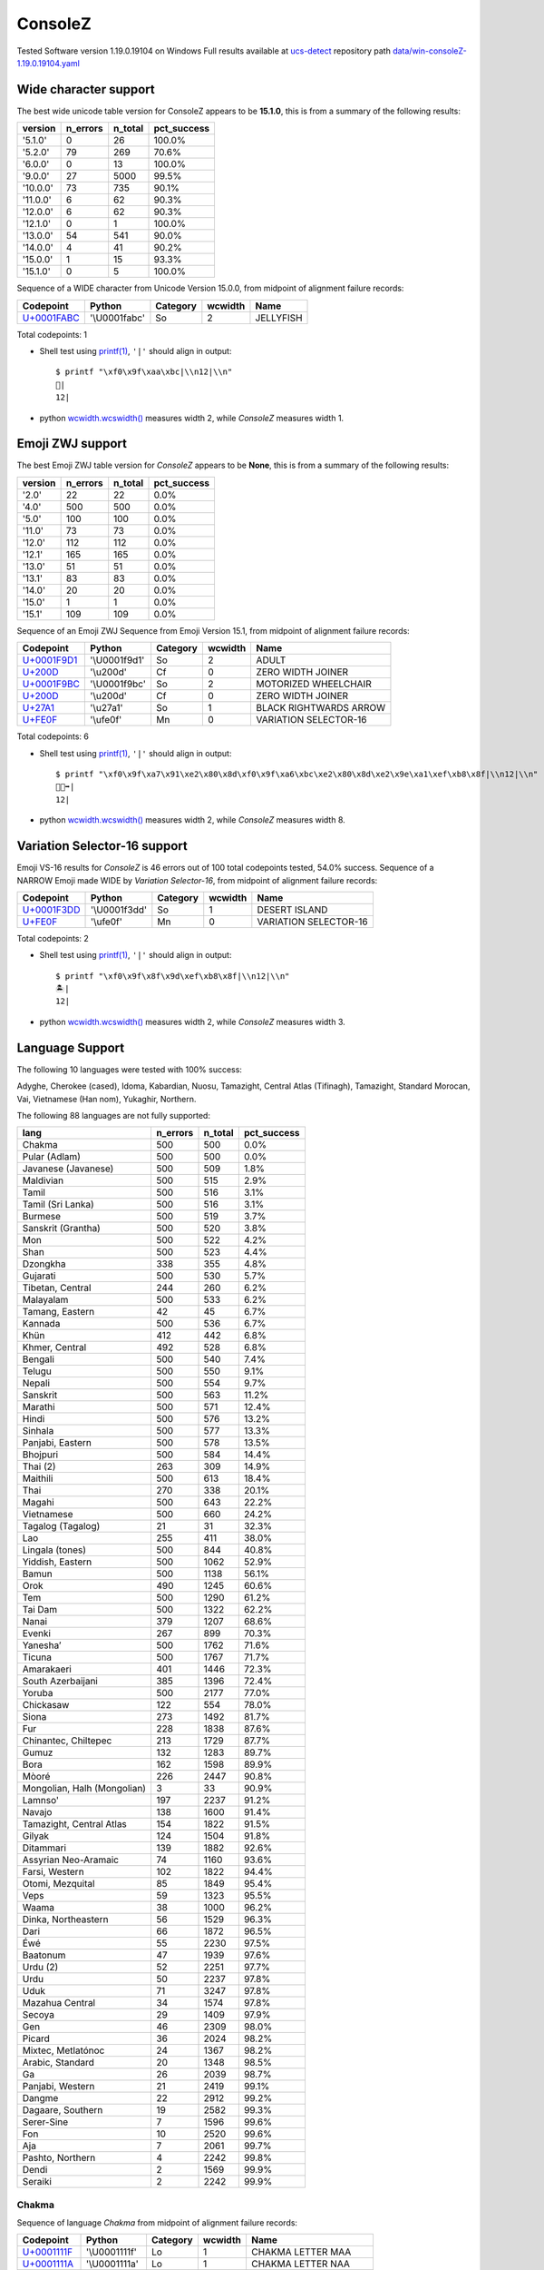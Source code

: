 .. _ConsoleZ:

ConsoleZ
--------


Tested Software version 1.19.0.19104 on Windows
Full results available at ucs-detect_ repository path
`data/win-consoleZ-1.19.0.19104.yaml <https://github.com/jquast/ucs-detect/blob/master/data/win-consoleZ-1.19.0.19104.yaml>`_

.. _ConsoleZwide:

Wide character support
++++++++++++++++++++++

The best wide unicode table version for ConsoleZ appears to be 
**15.1.0**, this is from a summary of the following
results:


=========  ==========  =========  =============
version      n_errors    n_total  pct_success
=========  ==========  =========  =============
'5.1.0'             0         26  100.0%
'5.2.0'            79        269  70.6%
'6.0.0'             0         13  100.0%
'9.0.0'            27       5000  99.5%
'10.0.0'           73        735  90.1%
'11.0.0'            6         62  90.3%
'12.0.0'            6         62  90.3%
'12.1.0'            0          1  100.0%
'13.0.0'           54        541  90.0%
'14.0.0'            4         41  90.2%
'15.0.0'            1         15  93.3%
'15.1.0'            0          5  100.0%
=========  ==========  =========  =============

Sequence of a WIDE character from Unicode Version 15.0.0, from midpoint of alignment failure records:

=================================================  =============  ==========  =========  =========
Codepoint                                          Python         Category      wcwidth  Name
=================================================  =============  ==========  =========  =========
`U+0001FABC <https://codepoints.net/U+0001FABC>`_  '\\U0001fabc'  So                  2  JELLYFISH
=================================================  =============  ==========  =========  =========

Total codepoints: 1


- Shell test using `printf(1)`_, ``'|'`` should align in output::

        $ printf "\xf0\x9f\xaa\xbc|\\n12|\\n"
        🪼|
        12|

- python `wcwidth.wcswidth()`_ measures width 2,
  while *ConsoleZ* measures width 1.

.. _ConsoleZzwj:

Emoji ZWJ support
+++++++++++++++++

The best Emoji ZWJ table version for *ConsoleZ* appears to be 
**None**, this is from a summary of the following
results:


=========  ==========  =========  =============
version      n_errors    n_total  pct_success
=========  ==========  =========  =============
'2.0'              22         22  0.0%
'4.0'             500        500  0.0%
'5.0'             100        100  0.0%
'11.0'             73         73  0.0%
'12.0'            112        112  0.0%
'12.1'            165        165  0.0%
'13.0'             51         51  0.0%
'13.1'             83         83  0.0%
'14.0'             20         20  0.0%
'15.0'              1          1  0.0%
'15.1'            109        109  0.0%
=========  ==========  =========  =============

Sequence of an Emoji ZWJ Sequence from Emoji Version 15.1, from midpoint of alignment failure records:

=================================================  =============  ==========  =========  ======================
Codepoint                                          Python         Category      wcwidth  Name
=================================================  =============  ==========  =========  ======================
`U+0001F9D1 <https://codepoints.net/U+0001F9D1>`_  '\\U0001f9d1'  So                  2  ADULT
`U+200D <https://codepoints.net/U+200D>`_          '\\u200d'      Cf                  0  ZERO WIDTH JOINER
`U+0001F9BC <https://codepoints.net/U+0001F9BC>`_  '\\U0001f9bc'  So                  2  MOTORIZED WHEELCHAIR
`U+200D <https://codepoints.net/U+200D>`_          '\\u200d'      Cf                  0  ZERO WIDTH JOINER
`U+27A1 <https://codepoints.net/U+27A1>`_          '\\u27a1'      So                  1  BLACK RIGHTWARDS ARROW
`U+FE0F <https://codepoints.net/U+FE0F>`_          '\\ufe0f'      Mn                  0  VARIATION SELECTOR-16
=================================================  =============  ==========  =========  ======================

Total codepoints: 6


- Shell test using `printf(1)`_, ``'|'`` should align in output::

        $ printf "\xf0\x9f\xa7\x91\xe2\x80\x8d\xf0\x9f\xa6\xbc\xe2\x80\x8d\xe2\x9e\xa1\xef\xb8\x8f|\\n12|\\n"
        🧑‍🦼‍➡️|
        12|

- python `wcwidth.wcswidth()`_ measures width 2,
  while *ConsoleZ* measures width 8.

.. _ConsoleZvs16:

Variation Selector-16 support
+++++++++++++++++++++++++++++

Emoji VS-16 results for *ConsoleZ* is 46 errors
out of 100 total codepoints tested, 54.0% success.
Sequence of a NARROW Emoji made WIDE by *Variation Selector-16*, from midpoint of alignment failure records:

=================================================  =============  ==========  =========  =====================
Codepoint                                          Python         Category      wcwidth  Name
=================================================  =============  ==========  =========  =====================
`U+0001F3DD <https://codepoints.net/U+0001F3DD>`_  '\\U0001f3dd'  So                  1  DESERT ISLAND
`U+FE0F <https://codepoints.net/U+FE0F>`_          '\\ufe0f'      Mn                  0  VARIATION SELECTOR-16
=================================================  =============  ==========  =========  =====================

Total codepoints: 2


- Shell test using `printf(1)`_, ``'|'`` should align in output::

        $ printf "\xf0\x9f\x8f\x9d\xef\xb8\x8f|\\n12|\\n"
        🏝️|
        12|

- python `wcwidth.wcswidth()`_ measures width 2,
  while *ConsoleZ* measures width 3.


.. _ConsoleZlang:

Language Support
++++++++++++++++

The following 10 languages were tested with 100% success:

Adyghe, Cherokee (cased), Idoma, Kabardian, Nuosu, Tamazight, Central Atlas (Tifinagh), Tamazight, Standard Morocan, Vai, Vietnamese (Han nom), Yukaghir, Northern.

The following 88 languages are not fully supported:

===========================  ==========  =========  =============
lang                           n_errors    n_total  pct_success
===========================  ==========  =========  =============
Chakma                              500        500  0.0%
Pular (Adlam)                       500        500  0.0%
Javanese (Javanese)                 500        509  1.8%
Maldivian                           500        515  2.9%
Tamil                               500        516  3.1%
Tamil (Sri Lanka)                   500        516  3.1%
Burmese                             500        519  3.7%
Sanskrit (Grantha)                  500        520  3.8%
Mon                                 500        522  4.2%
Shan                                500        523  4.4%
Dzongkha                            338        355  4.8%
Gujarati                            500        530  5.7%
Tibetan, Central                    244        260  6.2%
Malayalam                           500        533  6.2%
Tamang, Eastern                      42         45  6.7%
Kannada                             500        536  6.7%
Khün                                412        442  6.8%
Khmer, Central                      492        528  6.8%
Bengali                             500        540  7.4%
Telugu                              500        550  9.1%
Nepali                              500        554  9.7%
Sanskrit                            500        563  11.2%
Marathi                             500        571  12.4%
Hindi                               500        576  13.2%
Sinhala                             500        577  13.3%
Panjabi, Eastern                    500        578  13.5%
Bhojpuri                            500        584  14.4%
Thai (2)                            263        309  14.9%
Maithili                            500        613  18.4%
Thai                                270        338  20.1%
Magahi                              500        643  22.2%
Vietnamese                          500        660  24.2%
Tagalog (Tagalog)                    21         31  32.3%
Lao                                 255        411  38.0%
Lingala (tones)                     500        844  40.8%
Yiddish, Eastern                    500       1062  52.9%
Bamun                               500       1138  56.1%
Orok                                490       1245  60.6%
Tem                                 500       1290  61.2%
Tai Dam                             500       1322  62.2%
Nanai                               379       1207  68.6%
Evenki                              267        899  70.3%
Yaneshaʼ                            500       1762  71.6%
Ticuna                              500       1767  71.7%
Amarakaeri                          401       1446  72.3%
South Azerbaijani                   385       1396  72.4%
Yoruba                              500       2177  77.0%
Chickasaw                           122        554  78.0%
Siona                               273       1492  81.7%
Fur                                 228       1838  87.6%
Chinantec, Chiltepec                213       1729  87.7%
Gumuz                               132       1283  89.7%
Bora                                162       1598  89.9%
Mòoré                               226       2447  90.8%
Mongolian, Halh (Mongolian)           3         33  90.9%
Lamnso'                             197       2237  91.2%
Navajo                              138       1600  91.4%
Tamazight, Central Atlas            154       1822  91.5%
Gilyak                              124       1504  91.8%
Ditammari                           139       1882  92.6%
Assyrian Neo-Aramaic                 74       1160  93.6%
Farsi, Western                      102       1822  94.4%
Otomi, Mezquital                     85       1849  95.4%
Veps                                 59       1323  95.5%
Waama                                38       1000  96.2%
Dinka, Northeastern                  56       1529  96.3%
Dari                                 66       1872  96.5%
Éwé                                  55       2230  97.5%
Baatonum                             47       1939  97.6%
Urdu (2)                             52       2251  97.7%
Urdu                                 50       2237  97.8%
Uduk                                 71       3247  97.8%
Mazahua Central                      34       1574  97.8%
Secoya                               29       1409  97.9%
Gen                                  46       2309  98.0%
Picard                               36       2024  98.2%
Mixtec, Metlatónoc                   24       1367  98.2%
Arabic, Standard                     20       1348  98.5%
Ga                                   26       2039  98.7%
Panjabi, Western                     21       2419  99.1%
Dangme                               22       2912  99.2%
Dagaare, Southern                    19       2582  99.3%
Serer-Sine                            7       1596  99.6%
Fon                                  10       2520  99.6%
Aja                                   7       2061  99.7%
Pashto, Northern                      4       2242  99.8%
Dendi                                 2       1569  99.9%
Seraiki                               2       2242  99.9%
===========================  ==========  =========  =============

Chakma
^^^^^^

Sequence of language *Chakma* from midpoint of alignment failure records:

=================================================  =============  ==========  =========  ====================
Codepoint                                          Python         Category      wcwidth  Name
=================================================  =============  ==========  =========  ====================
`U+0001111F <https://codepoints.net/U+0001111F>`_  '\\U0001111f'  Lo                  1  CHAKMA LETTER MAA
`U+0001111A <https://codepoints.net/U+0001111A>`_  '\\U0001111a'  Lo                  1  CHAKMA LETTER NAA
`U+0001112C <https://codepoints.net/U+0001112C>`_  '\\U0001112c'  Mc                  0  CHAKMA VOWEL SIGN E
`U+0001112D <https://codepoints.net/U+0001112D>`_  '\\U0001112d'  Mn                  0  CHAKMA VOWEL SIGN AI
`U+00011103 <https://codepoints.net/U+00011103>`_  '\\U00011103'  Lo                  1  CHAKMA LETTER AA
`U+00011107 <https://codepoints.net/U+00011107>`_  '\\U00011107'  Lo                  1  CHAKMA LETTER KAA
`U+00011134 <https://codepoints.net/U+00011134>`_  '\\U00011134'  Mn                  0  CHAKMA MAAYYAA
`U+00011107 <https://codepoints.net/U+00011107>`_  '\\U00011107'  Lo                  1  CHAKMA LETTER KAA
`U+00011125 <https://codepoints.net/U+00011125>`_  '\\U00011125'  Lo                  1  CHAKMA LETTER SAA
`U+00011127 <https://codepoints.net/U+00011127>`_  '\\U00011127'  Mn                  0  CHAKMA VOWEL SIGN A
`U+00011101 <https://codepoints.net/U+00011101>`_  '\\U00011101'  Mn                  0  CHAKMA SIGN ANUSVARA
`U+00011122 <https://codepoints.net/U+00011122>`_  '\\U00011122'  Lo                  1  CHAKMA LETTER RAA
`U+00011134 <https://codepoints.net/U+00011134>`_  '\\U00011134'  Mn                  0  CHAKMA MAAYYAA
=================================================  =============  ==========  =========  ====================

Total codepoints: 13


- Shell test using `printf(1)`_, ``'|'`` should align in output::

        $ printf "\xf0\x91\x84\x9f\xf0\x91\x84\x9a\xf0\x91\x84\xac\xf0\x91\x84\xad\xf0\x91\x84\x83\xf0\x91\x84\x87\xf0\x91\x84\xb4\xf0\x91\x84\x87\xf0\x91\x84\xa5\xf0\x91\x84\xa7\xf0\x91\x84\x81\xf0\x91\x84\xa2\xf0\x91\x84\xb4|\\n1234567|\\n"
        𑄟𑄚𑄬𑄭𑄃𑄇𑄴𑄇𑄥𑄧𑄁𑄢𑄴|
        1234567|

- python `wcwidth.wcswidth()`_ measures width 7,
  while *ConsoleZ* measures width 26.

Pular (Adlam)
^^^^^^^^^^^^^

Sequence of language *Pular (Adlam)* from midpoint of alignment failure records:

=================================================  =============  ==========  =========  ==========================
Codepoint                                          Python         Category      wcwidth  Name
=================================================  =============  ==========  =========  ==========================
`U+0001E907 <https://codepoints.net/U+0001E907>`_  '\\U0001e907'  Lu                  1  ADLAM CAPITAL LETTER BHE
`U+0001E900 <https://codepoints.net/U+0001E900>`_  '\\U0001e900'  Lu                  1  ADLAM CAPITAL LETTER ALIF
`U+0001E910 <https://codepoints.net/U+0001E910>`_  '\\U0001e910'  Lu                  1  ADLAM CAPITAL LETTER NUN
`U+0001E918 <https://codepoints.net/U+0001E918>`_  '\\U0001e918'  Lu                  1  ADLAM CAPITAL LETTER GA
`U+0001E90B <https://codepoints.net/U+0001E90B>`_  '\\U0001e90b'  Lu                  1  ADLAM CAPITAL LETTER I
`U+0001E910 <https://codepoints.net/U+0001E910>`_  '\\U0001e910'  Lu                  1  ADLAM CAPITAL LETTER NUN
`U+0001E900 <https://codepoints.net/U+0001E900>`_  '\\U0001e900'  Lu                  1  ADLAM CAPITAL LETTER ALIF
`U+0001E910 <https://codepoints.net/U+0001E910>`_  '\\U0001e910'  Lu                  1  ADLAM CAPITAL LETTER NUN
`U+0001E901 <https://codepoints.net/U+0001E901>`_  '\\U0001e901'  Lu                  1  ADLAM CAPITAL LETTER DAALI
`U+0001E909 <https://codepoints.net/U+0001E909>`_  '\\U0001e909'  Lu                  1  ADLAM CAPITAL LETTER E
=================================================  =============  ==========  =========  ==========================

Total codepoints: 10


- Shell test using `printf(1)`_, ``'|'`` should align in output::

        $ printf "\xf0\x9e\xa4\x87\xf0\x9e\xa4\x80\xf0\x9e\xa4\x90\xf0\x9e\xa4\x98\xf0\x9e\xa4\x8b\xf0\x9e\xa4\x90\xf0\x9e\xa4\x80\xf0\x9e\xa4\x90\xf0\x9e\xa4\x81\xf0\x9e\xa4\x89|\\n1234567890|\\n"
        𞤇𞤀𞤐𞤘𞤋𞤐𞤀𞤐𞤁𞤉|
        1234567890|

- python `wcwidth.wcswidth()`_ measures width 10,
  while *ConsoleZ* measures width 20.

Javanese (Javanese)
^^^^^^^^^^^^^^^^^^^

Sequence of language *Javanese (Javanese)* from midpoint of alignment failure records:

=========================================  =========  ==========  =========  =========================
Codepoint                                  Python     Category      wcwidth  Name
=========================================  =========  ==========  =========  =========================
`U+A9CB <https://codepoints.net/U+A9CB>`_  '\\ua9cb'  Po                  1  JAVANESE PADA ADEG ADEG
`U+A9B1 <https://codepoints.net/U+A9B1>`_  '\\ua9b1'  Lo                  1  JAVANESE LETTER SA
`U+A9A7 <https://codepoints.net/U+A9A7>`_  '\\ua9a7'  Lo                  1  JAVANESE LETTER BA
`U+A9BC <https://codepoints.net/U+A9BC>`_  '\\ua9bc'  Mn                  0  JAVANESE VOWEL SIGN PEPET
`U+A9A4 <https://codepoints.net/U+A9A4>`_  '\\ua9a4'  Lo                  1  JAVANESE LETTER NA
=========================================  =========  ==========  =========  =========================

Total codepoints: 5


- Shell test using `printf(1)`_, ``'|'`` should align in output::

        $ printf "\xea\xa7\x8b\xea\xa6\xb1\xea\xa6\xa7\xea\xa6\xbc\xea\xa6\xa4|\\n1234|\\n"
        ꧋ꦱꦧꦼꦤ|
        1234|

- python `wcwidth.wcswidth()`_ measures width 4,
  while *ConsoleZ* measures width 5.

Maldivian
^^^^^^^^^

Sequence of language *Maldivian* from midpoint of alignment failure records:

=========================================  =========  ==========  =========  ======================
Codepoint                                  Python     Category      wcwidth  Name
=========================================  =========  ==========  =========  ======================
`U+0791 <https://codepoints.net/U+0791>`_  '\\u0791'  Lo                  1  THAANA LETTER DAVIYANI
`U+07A8 <https://codepoints.net/U+07A8>`_  '\\u07a8'  Mn                  0  THAANA IBIFILI
`U+0790 <https://codepoints.net/U+0790>`_  '\\u0790'  Lo                  1  THAANA LETTER SEENU
`U+07AC <https://codepoints.net/U+07AC>`_  '\\u07ac'  Mn                  0  THAANA EBEFILI
`U+0789 <https://codepoints.net/U+0789>`_  '\\u0789'  Lo                  1  THAANA LETTER MEEMU
`U+07B0 <https://codepoints.net/U+07B0>`_  '\\u07b0'  Mn                  0  THAANA SUKUN
`U+0784 <https://codepoints.net/U+0784>`_  '\\u0784'  Lo                  1  THAANA LETTER BAA
`U+07A6 <https://codepoints.net/U+07A6>`_  '\\u07a6'  Mn                  0  THAANA ABAFILI
`U+0783 <https://codepoints.net/U+0783>`_  '\\u0783'  Lo                  1  THAANA LETTER RAA
=========================================  =========  ==========  =========  ======================

Total codepoints: 9


- Shell test using `printf(1)`_, ``'|'`` should align in output::

        $ printf "\xde\x91\xde\xa8\xde\x90\xde\xac\xde\x89\xde\xb0\xde\x84\xde\xa6\xde\x83|\\n12345|\\n"
        ޑިސެމްބަރ|
        12345|

- python `wcwidth.wcswidth()`_ measures width 5,
  while *ConsoleZ* measures width 9.

Tamil
^^^^^

Sequence of language *Tamil* from midpoint of alignment failure records:

=========================================  =========  ==========  =========  ==================
Codepoint                                  Python     Category      wcwidth  Name
=========================================  =========  ==========  =========  ==================
`U+0BAE <https://codepoints.net/U+0BAE>`_  '\\u0bae'  Lo                  1  TAMIL LETTER MA
`U+0BA9 <https://codepoints.net/U+0BA9>`_  '\\u0ba9'  Lo                  1  TAMIL LETTER NNNA
`U+0BBF <https://codepoints.net/U+0BBF>`_  '\\u0bbf'  Mc                  0  TAMIL VOWEL SIGN I
`U+0BA4 <https://codepoints.net/U+0BA4>`_  '\\u0ba4'  Lo                  1  TAMIL LETTER TA
=========================================  =========  ==========  =========  ==================

Total codepoints: 4


- Shell test using `printf(1)`_, ``'|'`` should align in output::

        $ printf "\xe0\xae\xae\xe0\xae\xa9\xe0\xae\xbf\xe0\xae\xa4|\\n123|\\n"
        மனித|
        123|

- python `wcwidth.wcswidth()`_ measures width 3,
  while *ConsoleZ* measures width 4.

Tamil (Sri Lanka)
^^^^^^^^^^^^^^^^^

Sequence of language *Tamil (Sri Lanka)* from midpoint of alignment failure records:

=========================================  =========  ==========  =========  ==================
Codepoint                                  Python     Category      wcwidth  Name
=========================================  =========  ==========  =========  ==================
`U+0BAE <https://codepoints.net/U+0BAE>`_  '\\u0bae'  Lo                  1  TAMIL LETTER MA
`U+0BA9 <https://codepoints.net/U+0BA9>`_  '\\u0ba9'  Lo                  1  TAMIL LETTER NNNA
`U+0BBF <https://codepoints.net/U+0BBF>`_  '\\u0bbf'  Mc                  0  TAMIL VOWEL SIGN I
`U+0BA4 <https://codepoints.net/U+0BA4>`_  '\\u0ba4'  Lo                  1  TAMIL LETTER TA
=========================================  =========  ==========  =========  ==================

Total codepoints: 4


- Shell test using `printf(1)`_, ``'|'`` should align in output::

        $ printf "\xe0\xae\xae\xe0\xae\xa9\xe0\xae\xbf\xe0\xae\xa4|\\n123|\\n"
        மனித|
        123|

- python `wcwidth.wcswidth()`_ measures width 3,
  while *ConsoleZ* measures width 4.

Burmese
^^^^^^^

Sequence of language *Burmese* from midpoint of alignment failure records:

=========================================  =========  ==========  =========  ================================
Codepoint                                  Python     Category      wcwidth  Name
=========================================  =========  ==========  =========  ================================
`U+1021 <https://codepoints.net/U+1021>`_  '\\u1021'  Lo                  1  MYANMAR LETTER A
`U+1015 <https://codepoints.net/U+1015>`_  '\\u1015'  Lo                  1  MYANMAR LETTER PA
`U+103C <https://codepoints.net/U+103C>`_  '\\u103c'  Mc                  0  MYANMAR CONSONANT SIGN MEDIAL RA
`U+100A <https://codepoints.net/U+100A>`_  '\\u100a'  Lo                  1  MYANMAR LETTER NNYA
`U+103A <https://codepoints.net/U+103A>`_  '\\u103a'  Mn                  0  MYANMAR SIGN ASAT
`U+1015 <https://codepoints.net/U+1015>`_  '\\u1015'  Lo                  1  MYANMAR LETTER PA
`U+103C <https://codepoints.net/U+103C>`_  '\\u103c'  Mc                  0  MYANMAR CONSONANT SIGN MEDIAL RA
`U+100A <https://codepoints.net/U+100A>`_  '\\u100a'  Lo                  1  MYANMAR LETTER NNYA
`U+103A <https://codepoints.net/U+103A>`_  '\\u103a'  Mn                  0  MYANMAR SIGN ASAT
`U+1006 <https://codepoints.net/U+1006>`_  '\\u1006'  Lo                  1  MYANMAR LETTER CHA
`U+102D <https://codepoints.net/U+102D>`_  '\\u102d'  Mn                  0  MYANMAR VOWEL SIGN I
`U+102F <https://codepoints.net/U+102F>`_  '\\u102f'  Mn                  0  MYANMAR VOWEL SIGN U
`U+1004 <https://codepoints.net/U+1004>`_  '\\u1004'  Lo                  1  MYANMAR LETTER NGA
`U+103A <https://codepoints.net/U+103A>`_  '\\u103a'  Mn                  0  MYANMAR SIGN ASAT
`U+101B <https://codepoints.net/U+101B>`_  '\\u101b'  Lo                  1  MYANMAR LETTER RA
`U+102C <https://codepoints.net/U+102C>`_  '\\u102c'  Mc                  0  MYANMAR VOWEL SIGN AA
=========================================  =========  ==========  =========  ================================

Total codepoints: 16


- Shell test using `printf(1)`_, ``'|'`` should align in output::

        $ printf "\xe1\x80\xa1\xe1\x80\x95\xe1\x80\xbc\xe1\x80\x8a\xe1\x80\xba\xe1\x80\x95\xe1\x80\xbc\xe1\x80\x8a\xe1\x80\xba\xe1\x80\x86\xe1\x80\xad\xe1\x80\xaf\xe1\x80\x84\xe1\x80\xba\xe1\x80\x9b\xe1\x80\xac|\\n12345678|\\n"
        အပြည်ပြည်ဆိုင်ရာ|
        12345678|

- python `wcwidth.wcswidth()`_ measures width 8,
  while *ConsoleZ* measures width 16.

Sanskrit (Grantha)
^^^^^^^^^^^^^^^^^^

Sequence of language *Sanskrit (Grantha)* from midpoint of alignment failure records:

=================================================  =============  ==========  =========  =====================
Codepoint                                          Python         Category      wcwidth  Name
=================================================  =============  ==========  =========  =====================
`U+0001132E <https://codepoints.net/U+0001132E>`_  '\\U0001132e'  Lo                  1  GRANTHA LETTER MA
`U+0001133E <https://codepoints.net/U+0001133E>`_  '\\U0001133e'  Mc                  0  GRANTHA VOWEL SIGN AA
`U+00011328 <https://codepoints.net/U+00011328>`_  '\\U00011328'  Lo                  1  GRANTHA LETTER NA
`U+00011335 <https://codepoints.net/U+00011335>`_  '\\U00011335'  Lo                  1  GRANTHA LETTER VA
`U+0001133E <https://codepoints.net/U+0001133E>`_  '\\U0001133e'  Mc                  0  GRANTHA VOWEL SIGN AA
`U+00011327 <https://codepoints.net/U+00011327>`_  '\\U00011327'  Lo                  1  GRANTHA LETTER DHA
`U+0001133F <https://codepoints.net/U+0001133F>`_  '\\U0001133f'  Mc                  0  GRANTHA VOWEL SIGN I
`U+00011315 <https://codepoints.net/U+00011315>`_  '\\U00011315'  Lo                  1  GRANTHA LETTER KA
`U+0001133E <https://codepoints.net/U+0001133E>`_  '\\U0001133e'  Mc                  0  GRANTHA VOWEL SIGN AA
`U+00011330 <https://codepoints.net/U+00011330>`_  '\\U00011330'  Lo                  1  GRANTHA LETTER RA
`U+0001133E <https://codepoints.net/U+0001133E>`_  '\\U0001133e'  Mc                  0  GRANTHA VOWEL SIGN AA
`U+00011323 <https://codepoints.net/U+00011323>`_  '\\U00011323'  Lo                  1  GRANTHA LETTER NNA
`U+0001133E <https://codepoints.net/U+0001133E>`_  '\\U0001133e'  Mc                  0  GRANTHA VOWEL SIGN AA
`U+00011302 <https://codepoints.net/U+00011302>`_  '\\U00011302'  Mc                  0  GRANTHA SIGN ANUSVARA
=================================================  =============  ==========  =========  =====================

Total codepoints: 14


- Shell test using `printf(1)`_, ``'|'`` should align in output::

        $ printf "\xf0\x91\x8c\xae\xf0\x91\x8c\xbe\xf0\x91\x8c\xa8\xf0\x91\x8c\xb5\xf0\x91\x8c\xbe\xf0\x91\x8c\xa7\xf0\x91\x8c\xbf\xf0\x91\x8c\x95\xf0\x91\x8c\xbe\xf0\x91\x8c\xb0\xf0\x91\x8c\xbe\xf0\x91\x8c\xa3\xf0\x91\x8c\xbe\xf0\x91\x8c\x82|\\n1234567|\\n"
        𑌮𑌾𑌨𑌵𑌾𑌧𑌿𑌕𑌾𑌰𑌾𑌣𑌾𑌂|
        1234567|

- python `wcwidth.wcswidth()`_ measures width 7,
  while *ConsoleZ* measures width 28.

Mon
^^^

Sequence of language *Mon* from midpoint of alignment failure records:

=========================================  =========  ==========  =========  ======================
Codepoint                                  Python     Category      wcwidth  Name
=========================================  =========  ==========  =========  ======================
`U+101C <https://codepoints.net/U+101C>`_  '\\u101c'  Lo                  1  MYANMAR LETTER LA
`U+102D <https://codepoints.net/U+102D>`_  '\\u102d'  Mn                  0  MYANMAR VOWEL SIGN I
`U+1000 <https://codepoints.net/U+1000>`_  '\\u1000'  Lo                  1  MYANMAR LETTER KA
`U+103A <https://codepoints.net/U+103A>`_  '\\u103a'  Mn                  0  MYANMAR SIGN ASAT
`U+101C <https://codepoints.net/U+101C>`_  '\\u101c'  Lo                  1  MYANMAR LETTER LA
`U+101C <https://codepoints.net/U+101C>`_  '\\u101c'  Lo                  1  MYANMAR LETTER LA
`U+1031 <https://codepoints.net/U+1031>`_  '\\u1031'  Mc                  0  MYANMAR VOWEL SIGN E
`U+102C <https://codepoints.net/U+102C>`_  '\\u102c'  Mc                  0  MYANMAR VOWEL SIGN AA
`U+105A <https://codepoints.net/U+105A>`_  '\\u105a'  Lo                  1  MYANMAR LETTER MON NGA
`U+103A <https://codepoints.net/U+103A>`_  '\\u103a'  Mn                  0  MYANMAR SIGN ASAT
=========================================  =========  ==========  =========  ======================

Total codepoints: 10


- Shell test using `printf(1)`_, ``'|'`` should align in output::

        $ printf "\xe1\x80\x9c\xe1\x80\xad\xe1\x80\x80\xe1\x80\xba\xe1\x80\x9c\xe1\x80\x9c\xe1\x80\xb1\xe1\x80\xac\xe1\x81\x9a\xe1\x80\xba|\\n12345|\\n"
        လိက်လလောၚ်|
        12345|

- python `wcwidth.wcswidth()`_ measures width 5,
  while *ConsoleZ* measures width 10.

Shan
^^^^

Sequence of language *Shan* from midpoint of alignment failure records:

=========================================  =========  ==========  =========  ================================
Codepoint                                  Python     Category      wcwidth  Name
=========================================  =========  ==========  =========  ================================
`U+101C <https://codepoints.net/U+101C>`_  '\\u101c'  Lo                  1  MYANMAR LETTER LA
`U+102D <https://codepoints.net/U+102D>`_  '\\u102d'  Mn                  0  MYANMAR VOWEL SIGN I
`U+1075 <https://codepoints.net/U+1075>`_  '\\u1075'  Lo                  1  MYANMAR LETTER SHAN KA
`U+103A <https://codepoints.net/U+103A>`_  '\\u103a'  Mn                  0  MYANMAR SIGN ASAT
`U+1088 <https://codepoints.net/U+1088>`_  '\\u1088'  Mc                  0  MYANMAR SIGN SHAN TONE-3
`U+1015 <https://codepoints.net/U+1015>`_  '\\u1015'  Lo                  1  MYANMAR LETTER PA
`U+102D <https://codepoints.net/U+102D>`_  '\\u102d'  Mn                  0  MYANMAR VOWEL SIGN I
`U+102F <https://codepoints.net/U+102F>`_  '\\u102f'  Mn                  0  MYANMAR VOWEL SIGN U
`U+107C <https://codepoints.net/U+107C>`_  '\\u107c'  Lo                  1  MYANMAR LETTER SHAN NA
`U+103A <https://codepoints.net/U+103A>`_  '\\u103a'  Mn                  0  MYANMAR SIGN ASAT
`U+107D <https://codepoints.net/U+107D>`_  '\\u107d'  Lo                  1  MYANMAR LETTER SHAN PHA
`U+1062 <https://codepoints.net/U+1062>`_  '\\u1062'  Mc                  0  MYANMAR VOWEL SIGN SGAW KAREN EU
`U+101D <https://codepoints.net/U+101D>`_  '\\u101d'  Lo                  1  MYANMAR LETTER WA
`U+103A <https://codepoints.net/U+103A>`_  '\\u103a'  Mn                  0  MYANMAR SIGN ASAT
`U+1087 <https://codepoints.net/U+1087>`_  '\\u1087'  Mc                  0  MYANMAR SIGN SHAN TONE-2
=========================================  =========  ==========  =========  ================================

Total codepoints: 15


- Shell test using `printf(1)`_, ``'|'`` should align in output::

        $ printf "\xe1\x80\x9c\xe1\x80\xad\xe1\x81\xb5\xe1\x80\xba\xe1\x82\x88\xe1\x80\x95\xe1\x80\xad\xe1\x80\xaf\xe1\x81\xbc\xe1\x80\xba\xe1\x81\xbd\xe1\x81\xa2\xe1\x80\x9d\xe1\x80\xba\xe1\x82\x87|\\n123456|\\n"
        လိၵ်ႈပိုၼ်ၽၢဝ်ႇ|
        123456|

- python `wcwidth.wcswidth()`_ measures width 6,
  while *ConsoleZ* measures width 15.

Dzongkha
^^^^^^^^

Sequence of language *Dzongkha* from midpoint of alignment failure records:

=========================================  =========  ==========  =========  ================================
Codepoint                                  Python     Category      wcwidth  Name
=========================================  =========  ==========  =========  ================================
`U+0F60 <https://codepoints.net/U+0F60>`_  '\\u0f60'  Lo                  1  TIBETAN LETTER -A
`U+0F42 <https://codepoints.net/U+0F42>`_  '\\u0f42'  Lo                  1  TIBETAN LETTER GA
`U+0FB2 <https://codepoints.net/U+0FB2>`_  '\\u0fb2'  Mn                  0  TIBETAN SUBJOINED LETTER RA
`U+0F7C <https://codepoints.net/U+0F7C>`_  '\\u0f7c'  Mn                  0  TIBETAN VOWEL SIGN O
`U+0F0B <https://codepoints.net/U+0F0B>`_  '\\u0f0b'  Po                  1  TIBETAN MARK INTERSYLLABIC TSHEG
`U+0F56 <https://codepoints.net/U+0F56>`_  '\\u0f56'  Lo                  1  TIBETAN LETTER BA
`U+0F0B <https://codepoints.net/U+0F0B>`_  '\\u0f0b'  Po                  1  TIBETAN MARK INTERSYLLABIC TSHEG
`U+0F58 <https://codepoints.net/U+0F58>`_  '\\u0f58'  Lo                  1  TIBETAN LETTER MA
`U+0F72 <https://codepoints.net/U+0F72>`_  '\\u0f72'  Mn                  0  TIBETAN VOWEL SIGN I
`U+0F60 <https://codepoints.net/U+0F60>`_  '\\u0f60'  Lo                  1  TIBETAN LETTER -A
`U+0F72 <https://codepoints.net/U+0F72>`_  '\\u0f72'  Mn                  0  TIBETAN VOWEL SIGN I
`U+0F0B <https://codepoints.net/U+0F0B>`_  '\\u0f0b'  Po                  1  TIBETAN MARK INTERSYLLABIC TSHEG
`U+0F51 <https://codepoints.net/U+0F51>`_  '\\u0f51'  Lo                  1  TIBETAN LETTER DA
`U+0F56 <https://codepoints.net/U+0F56>`_  '\\u0f56'  Lo                  1  TIBETAN LETTER BA
`U+0F44 <https://codepoints.net/U+0F44>`_  '\\u0f44'  Lo                  1  TIBETAN LETTER NGA
`U+0F0B <https://codepoints.net/U+0F0B>`_  '\\u0f0b'  Po                  1  TIBETAN MARK INTERSYLLABIC TSHEG
`U+0F46 <https://codepoints.net/U+0F46>`_  '\\u0f46'  Lo                  1  TIBETAN LETTER CHA
`U+0F0B <https://codepoints.net/U+0F0B>`_  '\\u0f0b'  Po                  1  TIBETAN MARK INTERSYLLABIC TSHEG
`U+0F42 <https://codepoints.net/U+0F42>`_  '\\u0f42'  Lo                  1  TIBETAN LETTER GA
`U+0F72 <https://codepoints.net/U+0F72>`_  '\\u0f72'  Mn                  0  TIBETAN VOWEL SIGN I
`U+0F0B <https://codepoints.net/U+0F0B>`_  '\\u0f0b'  Po                  1  TIBETAN MARK INTERSYLLABIC TSHEG
`U+0F60 <https://codepoints.net/U+0F60>`_  '\\u0f60'  Lo                  1  TIBETAN LETTER -A
`U+0F5B <https://codepoints.net/U+0F5B>`_  '\\u0f5b'  Lo                  1  TIBETAN LETTER DZA
`U+0F58 <https://codepoints.net/U+0F58>`_  '\\u0f58'  Lo                  1  TIBETAN LETTER MA
`U+0F0B <https://codepoints.net/U+0F0B>`_  '\\u0f0b'  Po                  1  TIBETAN MARK INTERSYLLABIC TSHEG
`U+0F42 <https://codepoints.net/U+0F42>`_  '\\u0f42'  Lo                  1  TIBETAN LETTER GA
`U+0FB3 <https://codepoints.net/U+0FB3>`_  '\\u0fb3'  Mn                  0  TIBETAN SUBJOINED LETTER LA
`U+0F72 <https://codepoints.net/U+0F72>`_  '\\u0f72'  Mn                  0  TIBETAN VOWEL SIGN I
`U+0F44 <https://codepoints.net/U+0F44>`_  '\\u0f44'  Lo                  1  TIBETAN LETTER NGA
`U+0F0B <https://codepoints.net/U+0F0B>`_  '\\u0f0b'  Po                  1  TIBETAN MARK INTERSYLLABIC TSHEG
`U+0F42 <https://codepoints.net/U+0F42>`_  '\\u0f42'  Lo                  1  TIBETAN LETTER GA
`U+0F66 <https://codepoints.net/U+0F66>`_  '\\u0f66'  Lo                  1  TIBETAN LETTER SA
`U+0F63 <https://codepoints.net/U+0F63>`_  '\\u0f63'  Lo                  1  TIBETAN LETTER LA
`U+0F0B <https://codepoints.net/U+0F0B>`_  '\\u0f0b'  Po                  1  TIBETAN MARK INTERSYLLABIC TSHEG
`U+0F56 <https://codepoints.net/U+0F56>`_  '\\u0f56'  Lo                  1  TIBETAN LETTER BA
`U+0F66 <https://codepoints.net/U+0F66>`_  '\\u0f66'  Lo                  1  TIBETAN LETTER SA
`U+0F92 <https://codepoints.net/U+0F92>`_  '\\u0f92'  Mn                  0  TIBETAN SUBJOINED LETTER GA
`U+0FB2 <https://codepoints.net/U+0FB2>`_  '\\u0fb2'  Mn                  0  TIBETAN SUBJOINED LETTER RA
`U+0F42 <https://codepoints.net/U+0F42>`_  '\\u0f42'  Lo                  1  TIBETAN LETTER GA
`U+0F66 <https://codepoints.net/U+0F66>`_  '\\u0f66'  Lo                  1  TIBETAN LETTER SA
`U+0F0D <https://codepoints.net/U+0F0D>`_  '\\u0f0d'  Po                  1  TIBETAN MARK SHAD
=========================================  =========  ==========  =========  ================================

Total codepoints: 41


- Shell test using `printf(1)`_, ``'|'`` should align in output::

        $ printf "\xe0\xbd\xa0\xe0\xbd\x82\xe0\xbe\xb2\xe0\xbd\xbc\xe0\xbc\x8b\xe0\xbd\x96\xe0\xbc\x8b\xe0\xbd\x98\xe0\xbd\xb2\xe0\xbd\xa0\xe0\xbd\xb2\xe0\xbc\x8b\xe0\xbd\x91\xe0\xbd\x96\xe0\xbd\x84\xe0\xbc\x8b\xe0\xbd\x86\xe0\xbc\x8b\xe0\xbd\x82\xe0\xbd\xb2\xe0\xbc\x8b\xe0\xbd\xa0\xe0\xbd\x9b\xe0\xbd\x98\xe0\xbc\x8b\xe0\xbd\x82\xe0\xbe\xb3\xe0\xbd\xb2\xe0\xbd\x84\xe0\xbc\x8b\xe0\xbd\x82\xe0\xbd\xa6\xe0\xbd\xa3\xe0\xbc\x8b\xe0\xbd\x96\xe0\xbd\xa6\xe0\xbe\x92\xe0\xbe\xb2\xe0\xbd\x82\xe0\xbd\xa6\xe0\xbc\x8d|\\n12345678901234567890123456789012|\\n"
        འགྲོ་བ་མིའི་དབང་ཆ་གི་འཛམ་གླིང་གསལ་བསྒྲགས།|
        12345678901234567890123456789012|

- python `wcwidth.wcswidth()`_ measures width 32,
  while *ConsoleZ* measures width 41.

Gujarati
^^^^^^^^

Sequence of language *Gujarati* from midpoint of alignment failure records:

=========================================  =========  ==========  =========  ======================
Codepoint                                  Python     Category      wcwidth  Name
=========================================  =========  ==========  =========  ======================
`U+0AAE <https://codepoints.net/U+0AAE>`_  '\\u0aae'  Lo                  1  GUJARATI LETTER MA
`U+0ABE <https://codepoints.net/U+0ABE>`_  '\\u0abe'  Mc                  0  GUJARATI VOWEL SIGN AA
`U+0AA8 <https://codepoints.net/U+0AA8>`_  '\\u0aa8'  Lo                  1  GUJARATI LETTER NA
`U+0AB5 <https://codepoints.net/U+0AB5>`_  '\\u0ab5'  Lo                  1  GUJARATI LETTER VA
=========================================  =========  ==========  =========  ======================

Total codepoints: 4


- Shell test using `printf(1)`_, ``'|'`` should align in output::

        $ printf "\xe0\xaa\xae\xe0\xaa\xbe\xe0\xaa\xa8\xe0\xaa\xb5|\\n123|\\n"
        માનવ|
        123|

- python `wcwidth.wcswidth()`_ measures width 3,
  while *ConsoleZ* measures width 4.

Tibetan, Central
^^^^^^^^^^^^^^^^

Sequence of language *Tibetan, Central* from midpoint of alignment failure records:

=========================================  =========  ==========  =========  ==================================
Codepoint                                  Python     Category      wcwidth  Name
=========================================  =========  ==========  =========  ==================================
`U+0F61 <https://codepoints.net/U+0F61>`_  '\\u0f61'  Lo                  1  TIBETAN LETTER YA
`U+0F7C <https://codepoints.net/U+0F7C>`_  '\\u0f7c'  Mn                  0  TIBETAN VOWEL SIGN O
`U+0F44 <https://codepoints.net/U+0F44>`_  '\\u0f44'  Lo                  1  TIBETAN LETTER NGA
`U+0F66 <https://codepoints.net/U+0F66>`_  '\\u0f66'  Lo                  1  TIBETAN LETTER SA
`U+0F0B <https://codepoints.net/U+0F0B>`_  '\\u0f0b'  Po                  1  TIBETAN MARK INTERSYLLABIC TSHEG
`U+0F41 <https://codepoints.net/U+0F41>`_  '\\u0f41'  Lo                  1  TIBETAN LETTER KHA
`U+0FB1 <https://codepoints.net/U+0FB1>`_  '\\u0fb1'  Mn                  0  TIBETAN SUBJOINED LETTER YA
`U+0F56 <https://codepoints.net/U+0F56>`_  '\\u0f56'  Lo                  1  TIBETAN LETTER BA
`U+0F0B <https://codepoints.net/U+0F0B>`_  '\\u0f0b'  Po                  1  TIBETAN MARK INTERSYLLABIC TSHEG
`U+0F42 <https://codepoints.net/U+0F42>`_  '\\u0f42'  Lo                  1  TIBETAN LETTER GA
`U+0F66 <https://codepoints.net/U+0F66>`_  '\\u0f66'  Lo                  1  TIBETAN LETTER SA
`U+0F63 <https://codepoints.net/U+0F63>`_  '\\u0f63'  Lo                  1  TIBETAN LETTER LA
`U+0F0B <https://codepoints.net/U+0F0B>`_  '\\u0f0b'  Po                  1  TIBETAN MARK INTERSYLLABIC TSHEG
`U+0F56 <https://codepoints.net/U+0F56>`_  '\\u0f56'  Lo                  1  TIBETAN LETTER BA
`U+0F66 <https://codepoints.net/U+0F66>`_  '\\u0f66'  Lo                  1  TIBETAN LETTER SA
`U+0F92 <https://codepoints.net/U+0F92>`_  '\\u0f92'  Mn                  0  TIBETAN SUBJOINED LETTER GA
`U+0FB2 <https://codepoints.net/U+0FB2>`_  '\\u0fb2'  Mn                  0  TIBETAN SUBJOINED LETTER RA
`U+0F42 <https://codepoints.net/U+0F42>`_  '\\u0f42'  Lo                  1  TIBETAN LETTER GA
`U+0F66 <https://codepoints.net/U+0F66>`_  '\\u0f66'  Lo                  1  TIBETAN LETTER SA
`U+0F0B <https://codepoints.net/U+0F0B>`_  '\\u0f0b'  Po                  1  TIBETAN MARK INTERSYLLABIC TSHEG
`U+0F60 <https://codepoints.net/U+0F60>`_  '\\u0f60'  Lo                  1  TIBETAN LETTER -A
`U+0F42 <https://codepoints.net/U+0F42>`_  '\\u0f42'  Lo                  1  TIBETAN LETTER GA
`U+0FB2 <https://codepoints.net/U+0FB2>`_  '\\u0fb2'  Mn                  0  TIBETAN SUBJOINED LETTER RA
`U+0F7C <https://codepoints.net/U+0F7C>`_  '\\u0f7c'  Mn                  0  TIBETAN VOWEL SIGN O
`U+0F0B <https://codepoints.net/U+0F0B>`_  '\\u0f0b'  Po                  1  TIBETAN MARK INTERSYLLABIC TSHEG
`U+0F56 <https://codepoints.net/U+0F56>`_  '\\u0f56'  Lo                  1  TIBETAN LETTER BA
`U+0F0B <https://codepoints.net/U+0F0B>`_  '\\u0f0b'  Po                  1  TIBETAN MARK INTERSYLLABIC TSHEG
`U+0F58 <https://codepoints.net/U+0F58>`_  '\\u0f58'  Lo                  1  TIBETAN LETTER MA
`U+0F72 <https://codepoints.net/U+0F72>`_  '\\u0f72'  Mn                  0  TIBETAN VOWEL SIGN I
`U+0F60 <https://codepoints.net/U+0F60>`_  '\\u0f60'  Lo                  1  TIBETAN LETTER -A
`U+0F72 <https://codepoints.net/U+0F72>`_  '\\u0f72'  Mn                  0  TIBETAN VOWEL SIGN I
`U+0F0B <https://codepoints.net/U+0F0B>`_  '\\u0f0b'  Po                  1  TIBETAN MARK INTERSYLLABIC TSHEG
`U+0F50 <https://codepoints.net/U+0F50>`_  '\\u0f50'  Lo                  1  TIBETAN LETTER THA
`U+0F7C <https://codepoints.net/U+0F7C>`_  '\\u0f7c'  Mn                  0  TIBETAN VOWEL SIGN O
`U+0F56 <https://codepoints.net/U+0F56>`_  '\\u0f56'  Lo                  1  TIBETAN LETTER BA
`U+0F0B <https://codepoints.net/U+0F0B>`_  '\\u0f0b'  Po                  1  TIBETAN MARK INTERSYLLABIC TSHEG
`U+0F50 <https://codepoints.net/U+0F50>`_  '\\u0f50'  Lo                  1  TIBETAN LETTER THA
`U+0F44 <https://codepoints.net/U+0F44>`_  '\\u0f44'  Lo                  1  TIBETAN LETTER NGA
`U+0F0C <https://codepoints.net/U+0F0C>`_  '\\u0f0c'  Po                  1  TIBETAN MARK DELIMITER TSHEG BSTAR
`U+0F0D <https://codepoints.net/U+0F0D>`_  '\\u0f0d'  Po                  1  TIBETAN MARK SHAD
=========================================  =========  ==========  =========  ==================================

Total codepoints: 40


- Shell test using `printf(1)`_, ``'|'`` should align in output::

        $ printf "\xe0\xbd\xa1\xe0\xbd\xbc\xe0\xbd\x84\xe0\xbd\xa6\xe0\xbc\x8b\xe0\xbd\x81\xe0\xbe\xb1\xe0\xbd\x96\xe0\xbc\x8b\xe0\xbd\x82\xe0\xbd\xa6\xe0\xbd\xa3\xe0\xbc\x8b\xe0\xbd\x96\xe0\xbd\xa6\xe0\xbe\x92\xe0\xbe\xb2\xe0\xbd\x82\xe0\xbd\xa6\xe0\xbc\x8b\xe0\xbd\xa0\xe0\xbd\x82\xe0\xbe\xb2\xe0\xbd\xbc\xe0\xbc\x8b\xe0\xbd\x96\xe0\xbc\x8b\xe0\xbd\x98\xe0\xbd\xb2\xe0\xbd\xa0\xe0\xbd\xb2\xe0\xbc\x8b\xe0\xbd\x90\xe0\xbd\xbc\xe0\xbd\x96\xe0\xbc\x8b\xe0\xbd\x90\xe0\xbd\x84\xe0\xbc\x8c\xe0\xbc\x8d|\\n1234567890123456789012345678901|\\n"
        ཡོངས་ཁྱབ་གསལ་བསྒྲགས་འགྲོ་བ་མིའི་ཐོབ་ཐང༌།|
        1234567890123456789012345678901|

- python `wcwidth.wcswidth()`_ measures width 31,
  while *ConsoleZ* measures width 40.

Malayalam
^^^^^^^^^

Sequence of language *Malayalam* from midpoint of alignment failure records:

=========================================  =========  ==========  =========  =======================
Codepoint                                  Python     Category      wcwidth  Name
=========================================  =========  ==========  =========  =======================
`U+0D2E <https://codepoints.net/U+0D2E>`_  '\\u0d2e'  Lo                  1  MALAYALAM LETTER MA
`U+0D28 <https://codepoints.net/U+0D28>`_  '\\u0d28'  Lo                  1  MALAYALAM LETTER NA
`U+0D41 <https://codepoints.net/U+0D41>`_  '\\u0d41'  Mn                  0  MALAYALAM VOWEL SIGN U
`U+0D37 <https://codepoints.net/U+0D37>`_  '\\u0d37'  Lo                  1  MALAYALAM LETTER SSA
`U+0D4D <https://codepoints.net/U+0D4D>`_  '\\u0d4d'  Mn                  0  MALAYALAM SIGN VIRAMA
`U+0D2F <https://codepoints.net/U+0D2F>`_  '\\u0d2f'  Lo                  1  MALAYALAM LETTER YA
`U+0D3E <https://codepoints.net/U+0D3E>`_  '\\u0d3e'  Mc                  0  MALAYALAM VOWEL SIGN AA
`U+0D35 <https://codepoints.net/U+0D35>`_  '\\u0d35'  Lo                  1  MALAYALAM LETTER VA
`U+0D15 <https://codepoints.net/U+0D15>`_  '\\u0d15'  Lo                  1  MALAYALAM LETTER KA
`U+0D3E <https://codepoints.net/U+0D3E>`_  '\\u0d3e'  Mc                  0  MALAYALAM VOWEL SIGN AA
`U+0D36 <https://codepoints.net/U+0D36>`_  '\\u0d36'  Lo                  1  MALAYALAM LETTER SHA
`U+0D19 <https://codepoints.net/U+0D19>`_  '\\u0d19'  Lo                  1  MALAYALAM LETTER NGA
`U+0D4D <https://codepoints.net/U+0D4D>`_  '\\u0d4d'  Mn                  0  MALAYALAM SIGN VIRAMA
`U+0D19 <https://codepoints.net/U+0D19>`_  '\\u0d19'  Lo                  1  MALAYALAM LETTER NGA
`U+0D33 <https://codepoints.net/U+0D33>`_  '\\u0d33'  Lo                  1  MALAYALAM LETTER LLA
`U+0D46 <https://codepoints.net/U+0D46>`_  '\\u0d46'  Mc                  0  MALAYALAM VOWEL SIGN E
`U+0D15 <https://codepoints.net/U+0D15>`_  '\\u0d15'  Lo                  1  MALAYALAM LETTER KA
`U+0D4D <https://codepoints.net/U+0D4D>`_  '\\u0d4d'  Mn                  0  MALAYALAM SIGN VIRAMA
`U+0D15 <https://codepoints.net/U+0D15>`_  '\\u0d15'  Lo                  1  MALAYALAM LETTER KA
`U+0D41 <https://codepoints.net/U+0D41>`_  '\\u0d41'  Mn                  0  MALAYALAM VOWEL SIGN U
`U+0D31 <https://codepoints.net/U+0D31>`_  '\\u0d31'  Lo                  1  MALAYALAM LETTER RRA
`U+0D3F <https://codepoints.net/U+0D3F>`_  '\\u0d3f'  Mc                  0  MALAYALAM VOWEL SIGN I
`U+0D15 <https://codepoints.net/U+0D15>`_  '\\u0d15'  Lo                  1  MALAYALAM LETTER KA
`U+0D4D <https://codepoints.net/U+0D4D>`_  '\\u0d4d'  Mn                  0  MALAYALAM SIGN VIRAMA
`U+0D15 <https://codepoints.net/U+0D15>`_  '\\u0d15'  Lo                  1  MALAYALAM LETTER KA
`U+0D41 <https://codepoints.net/U+0D41>`_  '\\u0d41'  Mn                  0  MALAYALAM VOWEL SIGN U
`U+0D28 <https://codepoints.net/U+0D28>`_  '\\u0d28'  Lo                  1  MALAYALAM LETTER NA
`U+0D4D <https://codepoints.net/U+0D4D>`_  '\\u0d4d'  Mn                  0  MALAYALAM SIGN VIRAMA
`U+0D28 <https://codepoints.net/U+0D28>`_  '\\u0d28'  Lo                  1  MALAYALAM LETTER NA
=========================================  =========  ==========  =========  =======================

Total codepoints: 29


- Shell test using `printf(1)`_, ``'|'`` should align in output::

        $ printf "\xe0\xb4\xae\xe0\xb4\xa8\xe0\xb5\x81\xe0\xb4\xb7\xe0\xb5\x8d\xe0\xb4\xaf\xe0\xb4\xbe\xe0\xb4\xb5\xe0\xb4\x95\xe0\xb4\xbe\xe0\xb4\xb6\xe0\xb4\x99\xe0\xb5\x8d\xe0\xb4\x99\xe0\xb4\xb3\xe0\xb5\x86\xe0\xb4\x95\xe0\xb5\x8d\xe0\xb4\x95\xe0\xb5\x81\xe0\xb4\xb1\xe0\xb4\xbf\xe0\xb4\x95\xe0\xb5\x8d\xe0\xb4\x95\xe0\xb5\x81\xe0\xb4\xa8\xe0\xb5\x8d\xe0\xb4\xa8|\\n12345678901234567|\\n"
        മനുഷ്യാവകാശങ്ങളെക്കുറിക്കുന്ന|
        12345678901234567|

- python `wcwidth.wcswidth()`_ measures width 17,
  while *ConsoleZ* measures width 29.

Tamang, Eastern
^^^^^^^^^^^^^^^

Sequence of language *Tamang, Eastern* from midpoint of alignment failure records:

=========================================  =========  ==========  =========  ========================
Codepoint                                  Python     Category      wcwidth  Name
=========================================  =========  ==========  =========  ========================
`U+092E <https://codepoints.net/U+092E>`_  '\\u092e'  Lo                  1  DEVANAGARI LETTER MA
`U+094D <https://codepoints.net/U+094D>`_  '\\u094d'  Mn                  0  DEVANAGARI SIGN VIRAMA
`U+0939 <https://codepoints.net/U+0939>`_  '\\u0939'  Lo                  1  DEVANAGARI LETTER HA
`U+0940 <https://codepoints.net/U+0940>`_  '\\u0940'  Mc                  0  DEVANAGARI VOWEL SIGN II
`U+0938 <https://codepoints.net/U+0938>`_  '\\u0938'  Lo                  1  DEVANAGARI LETTER SA
`U+0947 <https://codepoints.net/U+0947>`_  '\\u0947'  Mn                  0  DEVANAGARI VOWEL SIGN E
=========================================  =========  ==========  =========  ========================

Total codepoints: 6


- Shell test using `printf(1)`_, ``'|'`` should align in output::

        $ printf "\xe0\xa4\xae\xe0\xa5\x8d\xe0\xa4\xb9\xe0\xa5\x80\xe0\xa4\xb8\xe0\xa5\x87|\\n123|\\n"
        म्हीसे|
        123|

- python `wcwidth.wcswidth()`_ measures width 3,
  while *ConsoleZ* measures width 6.

Kannada
^^^^^^^

Sequence of language *Kannada* from midpoint of alignment failure records:

=========================================  =========  ==========  =========  =====================
Codepoint                                  Python     Category      wcwidth  Name
=========================================  =========  ==========  =========  =====================
`U+0CAE <https://codepoints.net/U+0CAE>`_  '\\u0cae'  Lo                  1  KANNADA LETTER MA
`U+0CBE <https://codepoints.net/U+0CBE>`_  '\\u0cbe'  Mc                  0  KANNADA VOWEL SIGN AA
`U+0CA8 <https://codepoints.net/U+0CA8>`_  '\\u0ca8'  Lo                  1  KANNADA LETTER NA
`U+0CB5 <https://codepoints.net/U+0CB5>`_  '\\u0cb5'  Lo                  1  KANNADA LETTER VA
=========================================  =========  ==========  =========  =====================

Total codepoints: 4


- Shell test using `printf(1)`_, ``'|'`` should align in output::

        $ printf "\xe0\xb2\xae\xe0\xb2\xbe\xe0\xb2\xa8\xe0\xb2\xb5|\\n123|\\n"
        ಮಾನವ|
        123|

- python `wcwidth.wcswidth()`_ measures width 3,
  while *ConsoleZ* measures width 4.

Khün
^^^^

Sequence of language *Khün* from midpoint of alignment failure records:

=========================================  =========  ==========  =========  ===========================
Codepoint                                  Python     Category      wcwidth  Name
=========================================  =========  ==========  =========  ===========================
`U+1A20 <https://codepoints.net/U+1A20>`_  '\\u1a20'  Lo                  1  TAI THAM LETTER HIGH KA
`U+1A32 <https://codepoints.net/U+1A32>`_  '\\u1a32'  Lo                  1  TAI THAM LETTER HIGH TA
`U+1A65 <https://codepoints.net/U+1A65>`_  '\\u1a65'  Mn                  0  TAI THAM VOWEL SIGN I
`U+1A20 <https://codepoints.net/U+1A20>`_  '\\u1a20'  Lo                  1  TAI THAM LETTER HIGH KA
`U+1A63 <https://codepoints.net/U+1A63>`_  '\\u1a63'  Mc                  0  TAI THAM VOWEL SIGN AA
`U+1A45 <https://codepoints.net/U+1A45>`_  '\\u1a45'  Lo                  1  TAI THAM LETTER WA
`U+1A64 <https://codepoints.net/U+1A64>`_  '\\u1a64'  Mc                  0  TAI THAM VOWEL SIGN TALL AA
`U+1A75 <https://codepoints.net/U+1A75>`_  '\\u1a75'  Mn                  0  TAI THAM SIGN TONE-1
`U+1A2F <https://codepoints.net/U+1A2F>`_  '\\u1a2f'  Lo                  1  TAI THAM LETTER DA
`U+1A60 <https://codepoints.net/U+1A60>`_  '\\u1a60'  Mn                  0  TAI THAM SIGN SAKOT
`U+1A45 <https://codepoints.net/U+1A45>`_  '\\u1a45'  Lo                  1  TAI THAM LETTER WA
`U+1A60 <https://codepoints.net/U+1A60>`_  '\\u1a60'  Mn                  0  TAI THAM SIGN SAKOT
`U+1A3F <https://codepoints.net/U+1A3F>`_  '\\u1a3f'  Lo                  1  TAI THAM LETTER LOW YA
`U+1A62 <https://codepoints.net/U+1A62>`_  '\\u1a62'  Mn                  0  TAI THAM VOWEL SIGN MAI SAT
`U+1A3E <https://codepoints.net/U+1A3E>`_  '\\u1a3e'  Lo                  1  TAI THAM LETTER MA
`U+1A36 <https://codepoints.net/U+1A36>`_  '\\u1a36'  Lo                  1  TAI THAM LETTER NA
`U+1A69 <https://codepoints.net/U+1A69>`_  '\\u1a69'  Mn                  0  TAI THAM VOWEL SIGN U
`U+1A54 <https://codepoints.net/U+1A54>`_  '\\u1a54'  Lo                  1  TAI THAM LETTER GREAT SA
`U+1A29 <https://codepoints.net/U+1A29>`_  '\\u1a29'  Lo                  1  TAI THAM LETTER LOW CA
`U+1A63 <https://codepoints.net/U+1A63>`_  '\\u1a63'  Mc                  0  TAI THAM VOWEL SIGN AA
`U+1A60 <https://codepoints.net/U+1A60>`_  '\\u1a60'  Mn                  0  TAI THAM SIGN SAKOT
`U+1A32 <https://codepoints.net/U+1A32>`_  '\\u1a32'  Lo                  1  TAI THAM LETTER HIGH TA
=========================================  =========  ==========  =========  ===========================

Total codepoints: 22


- Shell test using `printf(1)`_, ``'|'`` should align in output::

        $ printf "\xe1\xa8\xa0\xe1\xa8\xb2\xe1\xa9\xa5\xe1\xa8\xa0\xe1\xa9\xa3\xe1\xa9\x85\xe1\xa9\xa4\xe1\xa9\xb5\xe1\xa8\xaf\xe1\xa9\xa0\xe1\xa9\x85\xe1\xa9\xa0\xe1\xa8\xbf\xe1\xa9\xa2\xe1\xa8\xbe\xe1\xa8\xb6\xe1\xa9\xa9\xe1\xa9\x94\xe1\xa8\xa9\xe1\xa9\xa3\xe1\xa9\xa0\xe1\xa8\xb2|\\n123456789012|\\n"
        ᨠᨲᩥᨠᩣᩅᩤ᩵ᨯ᩠ᩅ᩠ᨿᩢᨾᨶᩩᩔᨩᩣ᩠ᨲ|
        123456789012|

- python `wcwidth.wcswidth()`_ measures width 12,
  while *ConsoleZ* measures width 22.

Khmer, Central
^^^^^^^^^^^^^^

Sequence of language *Khmer, Central* from midpoint of alignment failure records:

=========================================  =========  ==========  =========  ===================
Codepoint                                  Python     Category      wcwidth  Name
=========================================  =========  ==========  =========  ===================
`U+179F <https://codepoints.net/U+179F>`_  '\\u179f'  Lo                  1  KHMER LETTER SA
`U+17C1 <https://codepoints.net/U+17C1>`_  '\\u17c1'  Mc                  0  KHMER VOWEL SIGN E
`U+1785 <https://codepoints.net/U+1785>`_  '\\u1785'  Lo                  1  KHMER LETTER CA
`U+1780 <https://codepoints.net/U+1780>`_  '\\u1780'  Lo                  1  KHMER LETTER KA
`U+17D2 <https://codepoints.net/U+17D2>`_  '\\u17d2'  Mn                  0  KHMER SIGN COENG
`U+178A <https://codepoints.net/U+178A>`_  '\\u178a'  Lo                  1  KHMER LETTER DA
`U+17B8 <https://codepoints.net/U+17B8>`_  '\\u17b8'  Mn                  0  KHMER VOWEL SIGN II
`U+1794 <https://codepoints.net/U+1794>`_  '\\u1794'  Lo                  1  KHMER LETTER BA
`U+17D2 <https://codepoints.net/U+17D2>`_  '\\u17d2'  Mn                  0  KHMER SIGN COENG
`U+179A <https://codepoints.net/U+179A>`_  '\\u179a'  Lo                  1  KHMER LETTER RO
`U+1780 <https://codepoints.net/U+1780>`_  '\\u1780'  Lo                  1  KHMER LETTER KA
`U+17B6 <https://codepoints.net/U+17B6>`_  '\\u17b6'  Mc                  0  KHMER VOWEL SIGN AA
`U+179F <https://codepoints.net/U+179F>`_  '\\u179f'  Lo                  1  KHMER LETTER SA
`U+1787 <https://codepoints.net/U+1787>`_  '\\u1787'  Lo                  1  KHMER LETTER CO
`U+17B6 <https://codepoints.net/U+17B6>`_  '\\u17b6'  Mc                  0  KHMER VOWEL SIGN AA
`U+179F <https://codepoints.net/U+179F>`_  '\\u179f'  Lo                  1  KHMER LETTER SA
`U+1780 <https://codepoints.net/U+1780>`_  '\\u1780'  Lo                  1  KHMER LETTER KA
`U+179B <https://codepoints.net/U+179B>`_  '\\u179b'  Lo                  1  KHMER LETTER LO
`U+179F <https://codepoints.net/U+179F>`_  '\\u179f'  Lo                  1  KHMER LETTER SA
`U+17D2 <https://codepoints.net/U+17D2>`_  '\\u17d2'  Mn                  0  KHMER SIGN COENG
`U+178A <https://codepoints.net/U+178A>`_  '\\u178a'  Lo                  1  KHMER LETTER DA
`U+17B8 <https://codepoints.net/U+17B8>`_  '\\u17b8'  Mn                  0  KHMER VOWEL SIGN II
`U+1796 <https://codepoints.net/U+1796>`_  '\\u1796'  Lo                  1  KHMER LETTER PO
`U+17B8 <https://codepoints.net/U+17B8>`_  '\\u17b8'  Mn                  0  KHMER VOWEL SIGN II
`U+179F <https://codepoints.net/U+179F>`_  '\\u179f'  Lo                  1  KHMER LETTER SA
`U+17B7 <https://codepoints.net/U+17B7>`_  '\\u17b7'  Mn                  0  KHMER VOWEL SIGN I
`U+1791 <https://codepoints.net/U+1791>`_  '\\u1791'  Lo                  1  KHMER LETTER TO
`U+17D2 <https://codepoints.net/U+17D2>`_  '\\u17d2'  Mn                  0  KHMER SIGN COENG
`U+1792 <https://codepoints.net/U+1792>`_  '\\u1792'  Lo                  1  KHMER LETTER THO
`U+17B7 <https://codepoints.net/U+17B7>`_  '\\u17b7'  Mn                  0  KHMER VOWEL SIGN I
`U+1798 <https://codepoints.net/U+1798>`_  '\\u1798'  Lo                  1  KHMER LETTER MO
`U+1793 <https://codepoints.net/U+1793>`_  '\\u1793'  Lo                  1  KHMER LETTER NO
`U+17BB <https://codepoints.net/U+17BB>`_  '\\u17bb'  Mn                  0  KHMER VOWEL SIGN U
`U+179F <https://codepoints.net/U+179F>`_  '\\u179f'  Lo                  1  KHMER LETTER SA
`U+17D2 <https://codepoints.net/U+17D2>`_  '\\u17d2'  Mn                  0  KHMER SIGN COENG
`U+179F <https://codepoints.net/U+179F>`_  '\\u179f'  Lo                  1  KHMER LETTER SA
=========================================  =========  ==========  =========  ===================

Total codepoints: 36


- Shell test using `printf(1)`_, ``'|'`` should align in output::

        $ printf "\xe1\x9e\x9f\xe1\x9f\x81\xe1\x9e\x85\xe1\x9e\x80\xe1\x9f\x92\xe1\x9e\x8a\xe1\x9e\xb8\xe1\x9e\x94\xe1\x9f\x92\xe1\x9e\x9a\xe1\x9e\x80\xe1\x9e\xb6\xe1\x9e\x9f\xe1\x9e\x87\xe1\x9e\xb6\xe1\x9e\x9f\xe1\x9e\x80\xe1\x9e\x9b\xe1\x9e\x9f\xe1\x9f\x92\xe1\x9e\x8a\xe1\x9e\xb8\xe1\x9e\x96\xe1\x9e\xb8\xe1\x9e\x9f\xe1\x9e\xb7\xe1\x9e\x91\xe1\x9f\x92\xe1\x9e\x92\xe1\x9e\xb7\xe1\x9e\x98\xe1\x9e\x93\xe1\x9e\xbb\xe1\x9e\x9f\xe1\x9f\x92\xe1\x9e\x9f|\\n1234567890123456789012|\\n"
        សេចក្ដីប្រកាសជាសកលស្ដីពីសិទ្ធិមនុស្ស|
        1234567890123456789012|

- python `wcwidth.wcswidth()`_ measures width 22,
  while *ConsoleZ* measures width 36.

Bengali
^^^^^^^

Sequence of language *Bengali* from midpoint of alignment failure records:

=========================================  =========  ==========  =========  =====================
Codepoint                                  Python     Category      wcwidth  Name
=========================================  =========  ==========  =========  =====================
`U+09AE <https://codepoints.net/U+09AE>`_  '\\u09ae'  Lo                  1  BENGALI LETTER MA
`U+09BE <https://codepoints.net/U+09BE>`_  '\\u09be'  Mc                  0  BENGALI VOWEL SIGN AA
`U+09A8 <https://codepoints.net/U+09A8>`_  '\\u09a8'  Lo                  1  BENGALI LETTER NA
`U+09AC <https://codepoints.net/U+09AC>`_  '\\u09ac'  Lo                  1  BENGALI LETTER BA
`U+09BE <https://codepoints.net/U+09BE>`_  '\\u09be'  Mc                  0  BENGALI VOWEL SIGN AA
`U+09A7 <https://codepoints.net/U+09A7>`_  '\\u09a7'  Lo                  1  BENGALI LETTER DHA
`U+09BF <https://codepoints.net/U+09BF>`_  '\\u09bf'  Mc                  0  BENGALI VOWEL SIGN I
`U+0995 <https://codepoints.net/U+0995>`_  '\\u0995'  Lo                  1  BENGALI LETTER KA
`U+09BE <https://codepoints.net/U+09BE>`_  '\\u09be'  Mc                  0  BENGALI VOWEL SIGN AA
`U+09B0 <https://codepoints.net/U+09B0>`_  '\\u09b0'  Lo                  1  BENGALI LETTER RA
`U+09C7 <https://codepoints.net/U+09C7>`_  '\\u09c7'  Mc                  0  BENGALI VOWEL SIGN E
`U+09B0 <https://codepoints.net/U+09B0>`_  '\\u09b0'  Lo                  1  BENGALI LETTER RA
=========================================  =========  ==========  =========  =====================

Total codepoints: 12


- Shell test using `printf(1)`_, ``'|'`` should align in output::

        $ printf "\xe0\xa6\xae\xe0\xa6\xbe\xe0\xa6\xa8\xe0\xa6\xac\xe0\xa6\xbe\xe0\xa6\xa7\xe0\xa6\xbf\xe0\xa6\x95\xe0\xa6\xbe\xe0\xa6\xb0\xe0\xa7\x87\xe0\xa6\xb0|\\n1234567|\\n"
        মানবাধিকারের|
        1234567|

- python `wcwidth.wcswidth()`_ measures width 7,
  while *ConsoleZ* measures width 12.

Telugu
^^^^^^

Sequence of language *Telugu* from midpoint of alignment failure records:

=========================================  =========  ==========  =========  ====================
Codepoint                                  Python     Category      wcwidth  Name
=========================================  =========  ==========  =========  ====================
`U+0C2E <https://codepoints.net/U+0C2E>`_  '\\u0c2e'  Lo                  1  TELUGU LETTER MA
`U+0C3E <https://codepoints.net/U+0C3E>`_  '\\u0c3e'  Mn                  0  TELUGU VOWEL SIGN AA
`U+0C28 <https://codepoints.net/U+0C28>`_  '\\u0c28'  Lo                  1  TELUGU LETTER NA
`U+0C35 <https://codepoints.net/U+0C35>`_  '\\u0c35'  Lo                  1  TELUGU LETTER VA
`U+0C38 <https://codepoints.net/U+0C38>`_  '\\u0c38'  Lo                  1  TELUGU LETTER SA
`U+0C4D <https://codepoints.net/U+0C4D>`_  '\\u0c4d'  Mn                  0  TELUGU SIGN VIRAMA
`U+0C35 <https://codepoints.net/U+0C35>`_  '\\u0c35'  Lo                  1  TELUGU LETTER VA
`U+0C24 <https://codepoints.net/U+0C24>`_  '\\u0c24'  Lo                  1  TELUGU LETTER TA
`U+0C4D <https://codepoints.net/U+0C4D>`_  '\\u0c4d'  Mn                  0  TELUGU SIGN VIRAMA
`U+0C35 <https://codepoints.net/U+0C35>`_  '\\u0c35'  Lo                  1  TELUGU LETTER VA
`U+0C2E <https://codepoints.net/U+0C2E>`_  '\\u0c2e'  Lo                  1  TELUGU LETTER MA
`U+0C41 <https://codepoints.net/U+0C41>`_  '\\u0c41'  Mc                  0  TELUGU VOWEL SIGN U
`U+0C32 <https://codepoints.net/U+0C32>`_  '\\u0c32'  Lo                  1  TELUGU LETTER LA
=========================================  =========  ==========  =========  ====================

Total codepoints: 13


- Shell test using `printf(1)`_, ``'|'`` should align in output::

        $ printf "\xe0\xb0\xae\xe0\xb0\xbe\xe0\xb0\xa8\xe0\xb0\xb5\xe0\xb0\xb8\xe0\xb1\x8d\xe0\xb0\xb5\xe0\xb0\xa4\xe0\xb1\x8d\xe0\xb0\xb5\xe0\xb0\xae\xe0\xb1\x81\xe0\xb0\xb2|\\n123456789|\\n"
        మానవస్వత్వముల|
        123456789|

- python `wcwidth.wcswidth()`_ measures width 9,
  while *ConsoleZ* measures width 13.

Nepali
^^^^^^

Sequence of language *Nepali* from midpoint of alignment failure records:

=========================================  =========  ==========  =========  ========================
Codepoint                                  Python     Category      wcwidth  Name
=========================================  =========  ==========  =========  ========================
`U+092E <https://codepoints.net/U+092E>`_  '\\u092e'  Lo                  1  DEVANAGARI LETTER MA
`U+093E <https://codepoints.net/U+093E>`_  '\\u093e'  Mc                  0  DEVANAGARI VOWEL SIGN AA
`U+0928 <https://codepoints.net/U+0928>`_  '\\u0928'  Lo                  1  DEVANAGARI LETTER NA
`U+0935 <https://codepoints.net/U+0935>`_  '\\u0935'  Lo                  1  DEVANAGARI LETTER VA
=========================================  =========  ==========  =========  ========================

Total codepoints: 4


- Shell test using `printf(1)`_, ``'|'`` should align in output::

        $ printf "\xe0\xa4\xae\xe0\xa4\xbe\xe0\xa4\xa8\xe0\xa4\xb5|\\n123|\\n"
        मानव|
        123|

- python `wcwidth.wcswidth()`_ measures width 3,
  while *ConsoleZ* measures width 4.

Sanskrit
^^^^^^^^

Sequence of language *Sanskrit* from midpoint of alignment failure records:

=========================================  =========  ==========  =========  ========================
Codepoint                                  Python     Category      wcwidth  Name
=========================================  =========  ==========  =========  ========================
`U+092E <https://codepoints.net/U+092E>`_  '\\u092e'  Lo                  1  DEVANAGARI LETTER MA
`U+093E <https://codepoints.net/U+093E>`_  '\\u093e'  Mc                  0  DEVANAGARI VOWEL SIGN AA
`U+0928 <https://codepoints.net/U+0928>`_  '\\u0928'  Lo                  1  DEVANAGARI LETTER NA
`U+0935 <https://codepoints.net/U+0935>`_  '\\u0935'  Lo                  1  DEVANAGARI LETTER VA
`U+093E <https://codepoints.net/U+093E>`_  '\\u093e'  Mc                  0  DEVANAGARI VOWEL SIGN AA
`U+0927 <https://codepoints.net/U+0927>`_  '\\u0927'  Lo                  1  DEVANAGARI LETTER DHA
`U+093F <https://codepoints.net/U+093F>`_  '\\u093f'  Mc                  0  DEVANAGARI VOWEL SIGN I
`U+0915 <https://codepoints.net/U+0915>`_  '\\u0915'  Lo                  1  DEVANAGARI LETTER KA
`U+093E <https://codepoints.net/U+093E>`_  '\\u093e'  Mc                  0  DEVANAGARI VOWEL SIGN AA
`U+0930 <https://codepoints.net/U+0930>`_  '\\u0930'  Lo                  1  DEVANAGARI LETTER RA
`U+093E <https://codepoints.net/U+093E>`_  '\\u093e'  Mc                  0  DEVANAGARI VOWEL SIGN AA
`U+0923 <https://codepoints.net/U+0923>`_  '\\u0923'  Lo                  1  DEVANAGARI LETTER NNA
`U+093E <https://codepoints.net/U+093E>`_  '\\u093e'  Mc                  0  DEVANAGARI VOWEL SIGN AA
`U+0902 <https://codepoints.net/U+0902>`_  '\\u0902'  Mn                  0  DEVANAGARI SIGN ANUSVARA
=========================================  =========  ==========  =========  ========================

Total codepoints: 14


- Shell test using `printf(1)`_, ``'|'`` should align in output::

        $ printf "\xe0\xa4\xae\xe0\xa4\xbe\xe0\xa4\xa8\xe0\xa4\xb5\xe0\xa4\xbe\xe0\xa4\xa7\xe0\xa4\xbf\xe0\xa4\x95\xe0\xa4\xbe\xe0\xa4\xb0\xe0\xa4\xbe\xe0\xa4\xa3\xe0\xa4\xbe\xe0\xa4\x82|\\n1234567|\\n"
        मानवाधिकाराणां|
        1234567|

- python `wcwidth.wcswidth()`_ measures width 7,
  while *ConsoleZ* measures width 14.

Marathi
^^^^^^^

Sequence of language *Marathi* from midpoint of alignment failure records:

=========================================  =========  ==========  =========  ========================
Codepoint                                  Python     Category      wcwidth  Name
=========================================  =========  ==========  =========  ========================
`U+092E <https://codepoints.net/U+092E>`_  '\\u092e'  Lo                  1  DEVANAGARI LETTER MA
`U+093E <https://codepoints.net/U+093E>`_  '\\u093e'  Mc                  0  DEVANAGARI VOWEL SIGN AA
`U+0928 <https://codepoints.net/U+0928>`_  '\\u0928'  Lo                  1  DEVANAGARI LETTER NA
`U+0935 <https://codepoints.net/U+0935>`_  '\\u0935'  Lo                  1  DEVANAGARI LETTER VA
`U+0940 <https://codepoints.net/U+0940>`_  '\\u0940'  Mc                  0  DEVANAGARI VOWEL SIGN II
=========================================  =========  ==========  =========  ========================

Total codepoints: 5


- Shell test using `printf(1)`_, ``'|'`` should align in output::

        $ printf "\xe0\xa4\xae\xe0\xa4\xbe\xe0\xa4\xa8\xe0\xa4\xb5\xe0\xa5\x80|\\n123|\\n"
        मानवी|
        123|

- python `wcwidth.wcswidth()`_ measures width 3,
  while *ConsoleZ* measures width 5.

Hindi
^^^^^

Sequence of language *Hindi* from midpoint of alignment failure records:

=========================================  =========  ==========  =========  ========================
Codepoint                                  Python     Category      wcwidth  Name
=========================================  =========  ==========  =========  ========================
`U+092E <https://codepoints.net/U+092E>`_  '\\u092e'  Lo                  1  DEVANAGARI LETTER MA
`U+093E <https://codepoints.net/U+093E>`_  '\\u093e'  Mc                  0  DEVANAGARI VOWEL SIGN AA
`U+0928 <https://codepoints.net/U+0928>`_  '\\u0928'  Lo                  1  DEVANAGARI LETTER NA
`U+0935 <https://codepoints.net/U+0935>`_  '\\u0935'  Lo                  1  DEVANAGARI LETTER VA
=========================================  =========  ==========  =========  ========================

Total codepoints: 4


- Shell test using `printf(1)`_, ``'|'`` should align in output::

        $ printf "\xe0\xa4\xae\xe0\xa4\xbe\xe0\xa4\xa8\xe0\xa4\xb5|\\n123|\\n"
        मानव|
        123|

- python `wcwidth.wcswidth()`_ measures width 3,
  while *ConsoleZ* measures width 4.

Sinhala
^^^^^^^

Sequence of language *Sinhala* from midpoint of alignment failure records:

=========================================  =========  ==========  =========  ==============================
Codepoint                                  Python     Category      wcwidth  Name
=========================================  =========  ==========  =========  ==============================
`U+0DB8 <https://codepoints.net/U+0DB8>`_  '\\u0db8'  Lo                  1  SINHALA LETTER MAYANNA
`U+0DCF <https://codepoints.net/U+0DCF>`_  '\\u0dcf'  Mc                  0  SINHALA VOWEL SIGN AELA-PILLA
`U+0DB1 <https://codepoints.net/U+0DB1>`_  '\\u0db1'  Lo                  1  SINHALA LETTER DANTAJA NAYANNA
`U+0DC0 <https://codepoints.net/U+0DC0>`_  '\\u0dc0'  Lo                  1  SINHALA LETTER VAYANNA
=========================================  =========  ==========  =========  ==============================

Total codepoints: 4


- Shell test using `printf(1)`_, ``'|'`` should align in output::

        $ printf "\xe0\xb6\xb8\xe0\xb7\x8f\xe0\xb6\xb1\xe0\xb7\x80|\\n123|\\n"
        මානව|
        123|

- python `wcwidth.wcswidth()`_ measures width 3,
  while *ConsoleZ* measures width 4.

Panjabi, Eastern
^^^^^^^^^^^^^^^^

Sequence of language *Panjabi, Eastern* from midpoint of alignment failure records:

=========================================  =========  ==========  =========  ======================
Codepoint                                  Python     Category      wcwidth  Name
=========================================  =========  ==========  =========  ======================
`U+0A2E <https://codepoints.net/U+0A2E>`_  '\\u0a2e'  Lo                  1  GURMUKHI LETTER MA
`U+0A28 <https://codepoints.net/U+0A28>`_  '\\u0a28'  Lo                  1  GURMUKHI LETTER NA
`U+0A41 <https://codepoints.net/U+0A41>`_  '\\u0a41'  Mn                  0  GURMUKHI VOWEL SIGN U
`U+0A71 <https://codepoints.net/U+0A71>`_  '\\u0a71'  Mn                  0  GURMUKHI ADDAK
`U+0A16 <https://codepoints.net/U+0A16>`_  '\\u0a16'  Lo                  1  GURMUKHI LETTER KHA
`U+0A40 <https://codepoints.net/U+0A40>`_  '\\u0a40'  Mc                  0  GURMUKHI VOWEL SIGN II
=========================================  =========  ==========  =========  ======================

Total codepoints: 6


- Shell test using `printf(1)`_, ``'|'`` should align in output::

        $ printf "\xe0\xa8\xae\xe0\xa8\xa8\xe0\xa9\x81\xe0\xa9\xb1\xe0\xa8\x96\xe0\xa9\x80|\\n123|\\n"
        ਮਨੁੱਖੀ|
        123|

- python `wcwidth.wcswidth()`_ measures width 3,
  while *ConsoleZ* measures width 6.

Bhojpuri
^^^^^^^^

Sequence of language *Bhojpuri* from midpoint of alignment failure records:

=========================================  =========  ==========  =========  ========================
Codepoint                                  Python     Category      wcwidth  Name
=========================================  =========  ==========  =========  ========================
`U+092E <https://codepoints.net/U+092E>`_  '\\u092e'  Lo                  1  DEVANAGARI LETTER MA
`U+093E <https://codepoints.net/U+093E>`_  '\\u093e'  Mc                  0  DEVANAGARI VOWEL SIGN AA
`U+0928 <https://codepoints.net/U+0928>`_  '\\u0928'  Lo                  1  DEVANAGARI LETTER NA
`U+0935 <https://codepoints.net/U+0935>`_  '\\u0935'  Lo                  1  DEVANAGARI LETTER VA
`U+093E <https://codepoints.net/U+093E>`_  '\\u093e'  Mc                  0  DEVANAGARI VOWEL SIGN AA
`U+0927 <https://codepoints.net/U+0927>`_  '\\u0927'  Lo                  1  DEVANAGARI LETTER DHA
`U+093F <https://codepoints.net/U+093F>`_  '\\u093f'  Mc                  0  DEVANAGARI VOWEL SIGN I
`U+0915 <https://codepoints.net/U+0915>`_  '\\u0915'  Lo                  1  DEVANAGARI LETTER KA
`U+093E <https://codepoints.net/U+093E>`_  '\\u093e'  Mc                  0  DEVANAGARI VOWEL SIGN AA
`U+0930 <https://codepoints.net/U+0930>`_  '\\u0930'  Lo                  1  DEVANAGARI LETTER RA
=========================================  =========  ==========  =========  ========================

Total codepoints: 10


- Shell test using `printf(1)`_, ``'|'`` should align in output::

        $ printf "\xe0\xa4\xae\xe0\xa4\xbe\xe0\xa4\xa8\xe0\xa4\xb5\xe0\xa4\xbe\xe0\xa4\xa7\xe0\xa4\xbf\xe0\xa4\x95\xe0\xa4\xbe\xe0\xa4\xb0|\\n123456|\\n"
        मानवाधिकार|
        123456|

- python `wcwidth.wcswidth()`_ measures width 6,
  while *ConsoleZ* measures width 10.

Thai (2)
^^^^^^^^

Sequence of language *Thai (2)* from midpoint of alignment failure records:

=========================================  =========  ==========  =========  =========================
Codepoint                                  Python     Category      wcwidth  Name
=========================================  =========  ==========  =========  =========================
`U+0E1B <https://codepoints.net/U+0E1B>`_  '\\u0e1b'  Lo                  1  THAI CHARACTER PO PLA
`U+0E0F <https://codepoints.net/U+0E0F>`_  '\\u0e0f'  Lo                  1  THAI CHARACTER TO PATAK
`U+0E34 <https://codepoints.net/U+0E34>`_  '\\u0e34'  Mn                  0  THAI CHARACTER SARA I
`U+0E0D <https://codepoints.net/U+0E0D>`_  '\\u0e0d'  Lo                  1  THAI CHARACTER YO YING
`U+0E0D <https://codepoints.net/U+0E0D>`_  '\\u0e0d'  Lo                  1  THAI CHARACTER YO YING
`U+0E32 <https://codepoints.net/U+0E32>`_  '\\u0e32'  Lo                  1  THAI CHARACTER SARA AA
`U+0E2A <https://codepoints.net/U+0E2A>`_  '\\u0e2a'  Lo                  1  THAI CHARACTER SO SUA
`U+0E32 <https://codepoints.net/U+0E32>`_  '\\u0e32'  Lo                  1  THAI CHARACTER SARA AA
`U+0E01 <https://codepoints.net/U+0E01>`_  '\\u0e01'  Lo                  1  THAI CHARACTER KO KAI
`U+0E25 <https://codepoints.net/U+0E25>`_  '\\u0e25'  Lo                  1  THAI CHARACTER LO LING
`U+0E27 <https://codepoints.net/U+0E27>`_  '\\u0e27'  Lo                  1  THAI CHARACTER WO WAEN
`U+0E48 <https://codepoints.net/U+0E48>`_  '\\u0e48'  Mn                  0  THAI CHARACTER MAI EK
`U+0E32 <https://codepoints.net/U+0E32>`_  '\\u0e32'  Lo                  1  THAI CHARACTER SARA AA
`U+0E14 <https://codepoints.net/U+0E14>`_  '\\u0e14'  Lo                  1  THAI CHARACTER DO DEK
`U+0E49 <https://codepoints.net/U+0E49>`_  '\\u0e49'  Mn                  0  THAI CHARACTER MAI THO
`U+0E27 <https://codepoints.net/U+0E27>`_  '\\u0e27'  Lo                  1  THAI CHARACTER WO WAEN
`U+0E22 <https://codepoints.net/U+0E22>`_  '\\u0e22'  Lo                  1  THAI CHARACTER YO YAK
`U+0E2A <https://codepoints.net/U+0E2A>`_  '\\u0e2a'  Lo                  1  THAI CHARACTER SO SUA
`U+0E34 <https://codepoints.net/U+0E34>`_  '\\u0e34'  Mn                  0  THAI CHARACTER SARA I
`U+0E17 <https://codepoints.net/U+0E17>`_  '\\u0e17'  Lo                  1  THAI CHARACTER THO THAHAN
`U+0E18 <https://codepoints.net/U+0E18>`_  '\\u0e18'  Lo                  1  THAI CHARACTER THO THONG
`U+0E34 <https://codepoints.net/U+0E34>`_  '\\u0e34'  Mn                  0  THAI CHARACTER SARA I
`U+0E21 <https://codepoints.net/U+0E21>`_  '\\u0e21'  Lo                  1  THAI CHARACTER MO MA
`U+0E19 <https://codepoints.net/U+0E19>`_  '\\u0e19'  Lo                  1  THAI CHARACTER NO NU
`U+0E38 <https://codepoints.net/U+0E38>`_  '\\u0e38'  Mn                  0  THAI CHARACTER SARA U
`U+0E29 <https://codepoints.net/U+0E29>`_  '\\u0e29'  Lo                  1  THAI CHARACTER SO RUSI
`U+0E22 <https://codepoints.net/U+0E22>`_  '\\u0e22'  Lo                  1  THAI CHARACTER YO YAK
`U+0E0A <https://codepoints.net/U+0E0A>`_  '\\u0e0a'  Lo                  1  THAI CHARACTER CHO CHANG
`U+0E19 <https://codepoints.net/U+0E19>`_  '\\u0e19'  Lo                  1  THAI CHARACTER NO NU
=========================================  =========  ==========  =========  =========================

Total codepoints: 29


- Shell test using `printf(1)`_, ``'|'`` should align in output::

        $ printf "\xe0\xb8\x9b\xe0\xb8\x8f\xe0\xb8\xb4\xe0\xb8\x8d\xe0\xb8\x8d\xe0\xb8\xb2\xe0\xb8\xaa\xe0\xb8\xb2\xe0\xb8\x81\xe0\xb8\xa5\xe0\xb8\xa7\xe0\xb9\x88\xe0\xb8\xb2\xe0\xb8\x94\xe0\xb9\x89\xe0\xb8\xa7\xe0\xb8\xa2\xe0\xb8\xaa\xe0\xb8\xb4\xe0\xb8\x97\xe0\xb8\x98\xe0\xb8\xb4\xe0\xb8\xa1\xe0\xb8\x99\xe0\xb8\xb8\xe0\xb8\xa9\xe0\xb8\xa2\xe0\xb8\x8a\xe0\xb8\x99|\\n12345678901234567890123|\\n"
        ปฏิญญาสากลว่าด้วยสิทธิมนุษยชน|
        12345678901234567890123|

- python `wcwidth.wcswidth()`_ measures width 23,
  while *ConsoleZ* measures width 29.

Maithili
^^^^^^^^

Sequence of language *Maithili* from midpoint of alignment failure records:

=========================================  =========  ==========  =========  ========================
Codepoint                                  Python     Category      wcwidth  Name
=========================================  =========  ==========  =========  ========================
`U+0938 <https://codepoints.net/U+0938>`_  '\\u0938'  Lo                  1  DEVANAGARI LETTER SA
`U+093E <https://codepoints.net/U+093E>`_  '\\u093e'  Mc                  0  DEVANAGARI VOWEL SIGN AA
`U+0930 <https://codepoints.net/U+0930>`_  '\\u0930'  Lo                  1  DEVANAGARI LETTER RA
`U+094D <https://codepoints.net/U+094D>`_  '\\u094d'  Mn                  0  DEVANAGARI SIGN VIRAMA
`U+0935 <https://codepoints.net/U+0935>`_  '\\u0935'  Lo                  1  DEVANAGARI LETTER VA
`U+092D <https://codepoints.net/U+092D>`_  '\\u092d'  Lo                  1  DEVANAGARI LETTER BHA
`U+094C <https://codepoints.net/U+094C>`_  '\\u094c'  Mc                  0  DEVANAGARI VOWEL SIGN AU
`U+092E <https://codepoints.net/U+092E>`_  '\\u092e'  Lo                  1  DEVANAGARI LETTER MA
=========================================  =========  ==========  =========  ========================

Total codepoints: 8


- Shell test using `printf(1)`_, ``'|'`` should align in output::

        $ printf "\xe0\xa4\xb8\xe0\xa4\xbe\xe0\xa4\xb0\xe0\xa5\x8d\xe0\xa4\xb5\xe0\xa4\xad\xe0\xa5\x8c\xe0\xa4\xae|\\n12345|\\n"
        सार्वभौम|
        12345|

- python `wcwidth.wcswidth()`_ measures width 5,
  while *ConsoleZ* measures width 8.

Thai
^^^^

Sequence of language *Thai* from midpoint of alignment failure records:

=========================================  =========  ==========  =========  =========================
Codepoint                                  Python     Category      wcwidth  Name
=========================================  =========  ==========  =========  =========================
`U+0E1B <https://codepoints.net/U+0E1B>`_  '\\u0e1b'  Lo                  1  THAI CHARACTER PO PLA
`U+0E0F <https://codepoints.net/U+0E0F>`_  '\\u0e0f'  Lo                  1  THAI CHARACTER TO PATAK
`U+0E34 <https://codepoints.net/U+0E34>`_  '\\u0e34'  Mn                  0  THAI CHARACTER SARA I
`U+0E0D <https://codepoints.net/U+0E0D>`_  '\\u0e0d'  Lo                  1  THAI CHARACTER YO YING
`U+0E0D <https://codepoints.net/U+0E0D>`_  '\\u0e0d'  Lo                  1  THAI CHARACTER YO YING
`U+0E32 <https://codepoints.net/U+0E32>`_  '\\u0e32'  Lo                  1  THAI CHARACTER SARA AA
`U+0E2A <https://codepoints.net/U+0E2A>`_  '\\u0e2a'  Lo                  1  THAI CHARACTER SO SUA
`U+0E32 <https://codepoints.net/U+0E32>`_  '\\u0e32'  Lo                  1  THAI CHARACTER SARA AA
`U+0E01 <https://codepoints.net/U+0E01>`_  '\\u0e01'  Lo                  1  THAI CHARACTER KO KAI
`U+0E25 <https://codepoints.net/U+0E25>`_  '\\u0e25'  Lo                  1  THAI CHARACTER LO LING
`U+0E27 <https://codepoints.net/U+0E27>`_  '\\u0e27'  Lo                  1  THAI CHARACTER WO WAEN
`U+0E48 <https://codepoints.net/U+0E48>`_  '\\u0e48'  Mn                  0  THAI CHARACTER MAI EK
`U+0E32 <https://codepoints.net/U+0E32>`_  '\\u0e32'  Lo                  1  THAI CHARACTER SARA AA
`U+0E14 <https://codepoints.net/U+0E14>`_  '\\u0e14'  Lo                  1  THAI CHARACTER DO DEK
`U+0E49 <https://codepoints.net/U+0E49>`_  '\\u0e49'  Mn                  0  THAI CHARACTER MAI THO
`U+0E27 <https://codepoints.net/U+0E27>`_  '\\u0e27'  Lo                  1  THAI CHARACTER WO WAEN
`U+0E22 <https://codepoints.net/U+0E22>`_  '\\u0e22'  Lo                  1  THAI CHARACTER YO YAK
`U+0E2A <https://codepoints.net/U+0E2A>`_  '\\u0e2a'  Lo                  1  THAI CHARACTER SO SUA
`U+0E34 <https://codepoints.net/U+0E34>`_  '\\u0e34'  Mn                  0  THAI CHARACTER SARA I
`U+0E17 <https://codepoints.net/U+0E17>`_  '\\u0e17'  Lo                  1  THAI CHARACTER THO THAHAN
`U+0E18 <https://codepoints.net/U+0E18>`_  '\\u0e18'  Lo                  1  THAI CHARACTER THO THONG
`U+0E34 <https://codepoints.net/U+0E34>`_  '\\u0e34'  Mn                  0  THAI CHARACTER SARA I
`U+0E21 <https://codepoints.net/U+0E21>`_  '\\u0e21'  Lo                  1  THAI CHARACTER MO MA
`U+0E19 <https://codepoints.net/U+0E19>`_  '\\u0e19'  Lo                  1  THAI CHARACTER NO NU
`U+0E38 <https://codepoints.net/U+0E38>`_  '\\u0e38'  Mn                  0  THAI CHARACTER SARA U
`U+0E29 <https://codepoints.net/U+0E29>`_  '\\u0e29'  Lo                  1  THAI CHARACTER SO RUSI
`U+0E22 <https://codepoints.net/U+0E22>`_  '\\u0e22'  Lo                  1  THAI CHARACTER YO YAK
`U+0E0A <https://codepoints.net/U+0E0A>`_  '\\u0e0a'  Lo                  1  THAI CHARACTER CHO CHANG
`U+0E19 <https://codepoints.net/U+0E19>`_  '\\u0e19'  Lo                  1  THAI CHARACTER NO NU
=========================================  =========  ==========  =========  =========================

Total codepoints: 29


- Shell test using `printf(1)`_, ``'|'`` should align in output::

        $ printf "\xe0\xb8\x9b\xe0\xb8\x8f\xe0\xb8\xb4\xe0\xb8\x8d\xe0\xb8\x8d\xe0\xb8\xb2\xe0\xb8\xaa\xe0\xb8\xb2\xe0\xb8\x81\xe0\xb8\xa5\xe0\xb8\xa7\xe0\xb9\x88\xe0\xb8\xb2\xe0\xb8\x94\xe0\xb9\x89\xe0\xb8\xa7\xe0\xb8\xa2\xe0\xb8\xaa\xe0\xb8\xb4\xe0\xb8\x97\xe0\xb8\x98\xe0\xb8\xb4\xe0\xb8\xa1\xe0\xb8\x99\xe0\xb8\xb8\xe0\xb8\xa9\xe0\xb8\xa2\xe0\xb8\x8a\xe0\xb8\x99|\\n12345678901234567890123|\\n"
        ปฏิญญาสากลว่าด้วยสิทธิมนุษยชน|
        12345678901234567890123|

- python `wcwidth.wcswidth()`_ measures width 23,
  while *ConsoleZ* measures width 29.

Magahi
^^^^^^

Sequence of language *Magahi* from midpoint of alignment failure records:

=========================================  =========  ==========  =========  ========================
Codepoint                                  Python     Category      wcwidth  Name
=========================================  =========  ==========  =========  ========================
`U+092E <https://codepoints.net/U+092E>`_  '\\u092e'  Lo                  1  DEVANAGARI LETTER MA
`U+093E <https://codepoints.net/U+093E>`_  '\\u093e'  Mc                  0  DEVANAGARI VOWEL SIGN AA
`U+0928 <https://codepoints.net/U+0928>`_  '\\u0928'  Lo                  1  DEVANAGARI LETTER NA
`U+0935 <https://codepoints.net/U+0935>`_  '\\u0935'  Lo                  1  DEVANAGARI LETTER VA
`U+093E <https://codepoints.net/U+093E>`_  '\\u093e'  Mc                  0  DEVANAGARI VOWEL SIGN AA
`U+0927 <https://codepoints.net/U+0927>`_  '\\u0927'  Lo                  1  DEVANAGARI LETTER DHA
`U+093F <https://codepoints.net/U+093F>`_  '\\u093f'  Mc                  0  DEVANAGARI VOWEL SIGN I
`U+0915 <https://codepoints.net/U+0915>`_  '\\u0915'  Lo                  1  DEVANAGARI LETTER KA
`U+093E <https://codepoints.net/U+093E>`_  '\\u093e'  Mc                  0  DEVANAGARI VOWEL SIGN AA
`U+0930 <https://codepoints.net/U+0930>`_  '\\u0930'  Lo                  1  DEVANAGARI LETTER RA
=========================================  =========  ==========  =========  ========================

Total codepoints: 10


- Shell test using `printf(1)`_, ``'|'`` should align in output::

        $ printf "\xe0\xa4\xae\xe0\xa4\xbe\xe0\xa4\xa8\xe0\xa4\xb5\xe0\xa4\xbe\xe0\xa4\xa7\xe0\xa4\xbf\xe0\xa4\x95\xe0\xa4\xbe\xe0\xa4\xb0|\\n123456|\\n"
        मानवाधिकार|
        123456|

- python `wcwidth.wcswidth()`_ measures width 6,
  while *ConsoleZ* measures width 10.

Vietnamese
^^^^^^^^^^

Sequence of language *Vietnamese* from midpoint of alignment failure records:

=========================================  =========  ==========  =========  ======================
Codepoint                                  Python     Category      wcwidth  Name
=========================================  =========  ==========  =========  ======================
`U+0074 <https://codepoints.net/U+0074>`_  't'        Ll                  1  LATIN SMALL LETTER T
`U+006F <https://codepoints.net/U+006F>`_  'o'        Ll                  1  LATIN SMALL LETTER O
`U+0061 <https://codepoints.net/U+0061>`_  'a'        Ll                  1  LATIN SMALL LETTER A
`U+0300 <https://codepoints.net/U+0300>`_  '\\u0300'  Mn                  0  COMBINING GRAVE ACCENT
`U+006E <https://codepoints.net/U+006E>`_  'n'        Ll                  1  LATIN SMALL LETTER N
=========================================  =========  ==========  =========  ======================

Total codepoints: 5


- Shell test using `printf(1)`_, ``'|'`` should align in output::

        $ printf "toa\xcc\x80n|\\n1234|\\n"
        toàn|
        1234|

- python `wcwidth.wcswidth()`_ measures width 4,
  while *ConsoleZ* measures width 5.

Tagalog (Tagalog)
^^^^^^^^^^^^^^^^^

Sequence of language *Tagalog (Tagalog)* from midpoint of alignment failure records:

=========================================  =========  ==========  =========  ===================
Codepoint                                  Python     Category      wcwidth  Name
=========================================  =========  ==========  =========  ===================
`U+170E <https://codepoints.net/U+170E>`_  '\\u170e'  Lo                  1  TAGALOG LETTER LA
`U+1711 <https://codepoints.net/U+1711>`_  '\\u1711'  Lo                  1  TAGALOG LETTER HA
`U+1706 <https://codepoints.net/U+1706>`_  '\\u1706'  Lo                  1  TAGALOG LETTER TA
`U+1714 <https://codepoints.net/U+1714>`_  '\\u1714'  Mn                  0  TAGALOG SIGN VIRAMA
=========================================  =========  ==========  =========  ===================

Total codepoints: 4


- Shell test using `printf(1)`_, ``'|'`` should align in output::

        $ printf "\xe1\x9c\x8e\xe1\x9c\x91\xe1\x9c\x86\xe1\x9c\x94|\\n123|\\n"
        ᜎᜑᜆ᜔|
        123|

- python `wcwidth.wcswidth()`_ measures width 3,
  while *ConsoleZ* measures width 4.

Lao
^^^

Sequence of language *Lao* from midpoint of alignment failure records:

=========================================  =========  ==========  =========  ======================
Codepoint                                  Python     Category      wcwidth  Name
=========================================  =========  ==========  =========  ======================
`U+0E9B <https://codepoints.net/U+0E9B>`_  '\\u0e9b'  Lo                  1  LAO LETTER PO
`U+0EB0 <https://codepoints.net/U+0EB0>`_  '\\u0eb0'  Lo                  1  LAO VOWEL SIGN A
`U+0E81 <https://codepoints.net/U+0E81>`_  '\\u0e81'  Lo                  1  LAO LETTER KO
`U+0EB2 <https://codepoints.net/U+0EB2>`_  '\\u0eb2'  Lo                  1  LAO VOWEL SIGN AA
`U+0E94 <https://codepoints.net/U+0E94>`_  '\\u0e94'  Lo                  1  LAO LETTER DO
`U+0EAA <https://codepoints.net/U+0EAA>`_  '\\u0eaa'  Lo                  1  LAO LETTER SO SUNG
`U+0EB2 <https://codepoints.net/U+0EB2>`_  '\\u0eb2'  Lo                  1  LAO VOWEL SIGN AA
`U+0E81 <https://codepoints.net/U+0E81>`_  '\\u0e81'  Lo                  1  LAO LETTER KO
`U+0EBB <https://codepoints.net/U+0EBB>`_  '\\u0ebb'  Mn                  0  LAO VOWEL SIGN MAI KON
`U+0E99 <https://codepoints.net/U+0E99>`_  '\\u0e99'  Lo                  1  LAO LETTER NO
=========================================  =========  ==========  =========  ======================

Total codepoints: 10


- Shell test using `printf(1)`_, ``'|'`` should align in output::

        $ printf "\xe0\xba\x9b\xe0\xba\xb0\xe0\xba\x81\xe0\xba\xb2\xe0\xba\x94\xe0\xba\xaa\xe0\xba\xb2\xe0\xba\x81\xe0\xba\xbb\xe0\xba\x99|\\n123456789|\\n"
        ປະກາດສາກົນ|
        123456789|

- python `wcwidth.wcswidth()`_ measures width 9,
  while *ConsoleZ* measures width 10.

Lingala (tones)
^^^^^^^^^^^^^^^

Sequence of language *Lingala (tones)* from midpoint of alignment failure records:

=========================================  =========  ==========  =========  ===========================
Codepoint                                  Python     Category      wcwidth  Name
=========================================  =========  ==========  =========  ===========================
`U+004D <https://codepoints.net/U+004D>`_  'M'        Lu                  1  LATIN CAPITAL LETTER M
`U+004F <https://codepoints.net/U+004F>`_  'O'        Lu                  1  LATIN CAPITAL LETTER O
`U+004C <https://codepoints.net/U+004C>`_  'L'        Lu                  1  LATIN CAPITAL LETTER L
`U+0186 <https://codepoints.net/U+0186>`_  '\\u0186'  Lu                  1  LATIN CAPITAL LETTER OPEN O
`U+0301 <https://codepoints.net/U+0301>`_  '\\u0301'  Mn                  0  COMBINING ACUTE ACCENT
`U+004E <https://codepoints.net/U+004E>`_  'N'        Lu                  1  LATIN CAPITAL LETTER N
`U+0047 <https://codepoints.net/U+0047>`_  'G'        Lu                  1  LATIN CAPITAL LETTER G
`U+0186 <https://codepoints.net/U+0186>`_  '\\u0186'  Lu                  1  LATIN CAPITAL LETTER OPEN O
`U+0301 <https://codepoints.net/U+0301>`_  '\\u0301'  Mn                  0  COMBINING ACUTE ACCENT
=========================================  =========  ==========  =========  ===========================

Total codepoints: 9


- Shell test using `printf(1)`_, ``'|'`` should align in output::

        $ printf "MOL\xc6\x86\xcc\x81NG\xc6\x86\xcc\x81|\\n1234567|\\n"
        MOLƆ́NGƆ́|
        1234567|

- python `wcwidth.wcswidth()`_ measures width 7,
  while *ConsoleZ* measures width 9.

Yiddish, Eastern
^^^^^^^^^^^^^^^^

Sequence of language *Yiddish, Eastern* from midpoint of alignment failure records:

=========================================  =========  ==========  =========  ==================================
Codepoint                                  Python     Category      wcwidth  Name
=========================================  =========  ==========  =========  ==================================
`U+05D0 <https://codepoints.net/U+05D0>`_  '\\u05d0'  Lo                  1  HEBREW LETTER ALEF
`U+05B7 <https://codepoints.net/U+05B7>`_  '\\u05b7'  Mn                  0  HEBREW POINT PATAH
`U+05DC <https://codepoints.net/U+05DC>`_  '\\u05dc'  Lo                  1  HEBREW LETTER LAMED
`U+05F0 <https://codepoints.net/U+05F0>`_  '\\u05f0'  Lo                  1  HEBREW LIGATURE YIDDISH DOUBLE VAV
`U+05E2 <https://codepoints.net/U+05E2>`_  '\\u05e2'  Lo                  1  HEBREW LETTER AYIN
`U+05DC <https://codepoints.net/U+05DC>`_  '\\u05dc'  Lo                  1  HEBREW LETTER LAMED
`U+05D8 <https://codepoints.net/U+05D8>`_  '\\u05d8'  Lo                  1  HEBREW LETTER TET
`U+05DC <https://codepoints.net/U+05DC>`_  '\\u05dc'  Lo                  1  HEBREW LETTER LAMED
`U+05E2 <https://codepoints.net/U+05E2>`_  '\\u05e2'  Lo                  1  HEBREW LETTER AYIN
`U+05DB <https://codepoints.net/U+05DB>`_  '\\u05db'  Lo                  1  HEBREW LETTER KAF
`U+05E2 <https://codepoints.net/U+05E2>`_  '\\u05e2'  Lo                  1  HEBREW LETTER AYIN
=========================================  =========  ==========  =========  ==================================

Total codepoints: 11


- Shell test using `printf(1)`_, ``'|'`` should align in output::

        $ printf "\xd7\x90\xd6\xb7\xd7\x9c\xd7\xb0\xd7\xa2\xd7\x9c\xd7\x98\xd7\x9c\xd7\xa2\xd7\x9b\xd7\xa2|\\n1234567890|\\n"
        אַלװעלטלעכע|
        1234567890|

- python `wcwidth.wcswidth()`_ measures width 10,
  while *ConsoleZ* measures width 11.

Bamun
^^^^^

Sequence of language *Bamun* from midpoint of alignment failure records:

=========================================  =========  ==========  =========  ======================
Codepoint                                  Python     Category      wcwidth  Name
=========================================  =========  ==========  =========  ======================
`U+004E <https://codepoints.net/U+004E>`_  'N'        Lu                  1  LATIN CAPITAL LETTER N
`U+004A <https://codepoints.net/U+004A>`_  'J'        Lu                  1  LATIN CAPITAL LETTER J
`U+0055 <https://codepoints.net/U+0055>`_  'U'        Lu                  1  LATIN CAPITAL LETTER U
`U+0301 <https://codepoints.net/U+0301>`_  '\\u0301'  Mn                  0  COMBINING ACUTE ACCENT
=========================================  =========  ==========  =========  ======================

Total codepoints: 4


- Shell test using `printf(1)`_, ``'|'`` should align in output::

        $ printf "NJU\xcc\x81|\\n123|\\n"
        NJÚ|
        123|

- python `wcwidth.wcswidth()`_ measures width 3,
  while *ConsoleZ* measures width 4.

Orok
^^^^

Sequence of language *Orok* from midpoint of alignment failure records:

=========================================  =========  ==========  =========  ===========================
Codepoint                                  Python     Category      wcwidth  Name
=========================================  =========  ==========  =========  ===========================
`U+0427 <https://codepoints.net/U+0427>`_  '\\u0427'  Lu                  1  CYRILLIC CAPITAL LETTER CHE
`U+0438 <https://codepoints.net/U+0438>`_  '\\u0438'  Ll                  1  CYRILLIC SMALL LETTER I
`U+043F <https://codepoints.net/U+043F>`_  '\\u043f'  Ll                  1  CYRILLIC SMALL LETTER PE
`U+0430 <https://codepoints.net/U+0430>`_  '\\u0430'  Ll                  1  CYRILLIC SMALL LETTER A
`U+0304 <https://codepoints.net/U+0304>`_  '\\u0304'  Mn                  0  COMBINING MACRON
`U+043B <https://codepoints.net/U+043B>`_  '\\u043b'  Ll                  1  CYRILLIC SMALL LETTER EL
`U+0438 <https://codepoints.net/U+0438>`_  '\\u0438'  Ll                  1  CYRILLIC SMALL LETTER I
`U+043D <https://codepoints.net/U+043D>`_  '\\u043d'  Ll                  1  CYRILLIC SMALL LETTER EN
`U+043D <https://codepoints.net/U+043D>`_  '\\u043d'  Ll                  1  CYRILLIC SMALL LETTER EN
`U+0435 <https://codepoints.net/U+0435>`_  '\\u0435'  Ll                  1  CYRILLIC SMALL LETTER IE
`U+0304 <https://codepoints.net/U+0304>`_  '\\u0304'  Mn                  0  COMBINING MACRON
`U+0441 <https://codepoints.net/U+0441>`_  '\\u0441'  Ll                  1  CYRILLIC SMALL LETTER ES
`U+0430 <https://codepoints.net/U+0430>`_  '\\u0430'  Ll                  1  CYRILLIC SMALL LETTER A
`U+043B <https://codepoints.net/U+043B>`_  '\\u043b'  Ll                  1  CYRILLIC SMALL LETTER EL
=========================================  =========  ==========  =========  ===========================

Total codepoints: 14


- Shell test using `printf(1)`_, ``'|'`` should align in output::

        $ printf "\xd0\xa7\xd0\xb8\xd0\xbf\xd0\xb0\xcc\x84\xd0\xbb\xd0\xb8\xd0\xbd\xd0\xbd\xd0\xb5\xcc\x84\xd1\x81\xd0\xb0\xd0\xbb|\\n123456789012|\\n"
        Чипа̄линне̄сал|
        123456789012|

- python `wcwidth.wcswidth()`_ measures width 12,
  while *ConsoleZ* measures width 14.

Tem
^^^

Sequence of language *Tem* from midpoint of alignment failure records:

=========================================  =========  ==========  =========  ==========================
Codepoint                                  Python     Category      wcwidth  Name
=========================================  =========  ==========  =========  ==========================
`U+0196 <https://codepoints.net/U+0196>`_  '\\u0196'  Lu                  1  LATIN CAPITAL LETTER IOTA
`U+0072 <https://codepoints.net/U+0072>`_  'r'        Ll                  1  LATIN SMALL LETTER R
`U+028A <https://codepoints.net/U+028A>`_  '\\u028a'  Ll                  1  LATIN SMALL LETTER UPSILON
`U+0301 <https://codepoints.net/U+0301>`_  '\\u0301'  Mn                  0  COMBINING ACUTE ACCENT
`U+002D <https://codepoints.net/U+002D>`_  '-'        Pd                  1  HYPHEN-MINUS
`U+0064 <https://codepoints.net/U+0064>`_  'd'        Ll                  1  LATIN SMALL LETTER D
`U+025B <https://codepoints.net/U+025B>`_  '\\u025b'  Ll                  1  LATIN SMALL LETTER OPEN E
`U+0301 <https://codepoints.net/U+0301>`_  '\\u0301'  Mn                  0  COMBINING ACUTE ACCENT
`U+025B <https://codepoints.net/U+025B>`_  '\\u025b'  Ll                  1  LATIN SMALL LETTER OPEN E
=========================================  =========  ==========  =========  ==========================

Total codepoints: 9


- Shell test using `printf(1)`_, ``'|'`` should align in output::

        $ printf "\xc6\x96r\xca\x8a\xcc\x81-d\xc9\x9b\xcc\x81\xc9\x9b|\\n1234567|\\n"
        Ɩrʊ́-dɛ́ɛ|
        1234567|

- python `wcwidth.wcswidth()`_ measures width 7,
  while *ConsoleZ* measures width 9.

Tai Dam
^^^^^^^

Sequence of language *Tai Dam* from midpoint of alignment failure records:

=========================================  =========  ==========  =========  ========================
Codepoint                                  Python     Category      wcwidth  Name
=========================================  =========  ==========  =========  ========================
`U+AAB9 <https://codepoints.net/U+AAB9>`_  '\\uaab9'  Lo                  1  TAI VIET VOWEL UEA
`U+AA95 <https://codepoints.net/U+AA95>`_  '\\uaa95'  Lo                  1  TAI VIET LETTER HIGH TO
`U+AAB8 <https://codepoints.net/U+AAB8>`_  '\\uaab8'  Mn                  0  TAI VIET VOWEL IA
`U+AA89 <https://codepoints.net/U+AA89>`_  '\\uaa89'  Lo                  1  TAI VIET LETTER HIGH NGO
=========================================  =========  ==========  =========  ========================

Total codepoints: 4


- Shell test using `printf(1)`_, ``'|'`` should align in output::

        $ printf "\xea\xaa\xb9\xea\xaa\x95\xea\xaa\xb8\xea\xaa\x89|\\n123|\\n"
        ꪹꪕꪸꪉ|
        123|

- python `wcwidth.wcswidth()`_ measures width 3,
  while *ConsoleZ* measures width 4.

Nanai
^^^^^

Sequence of language *Nanai* from midpoint of alignment failure records:

=========================================  =========  ==========  =========  ==========================
Codepoint                                  Python     Category      wcwidth  Name
=========================================  =========  ==========  =========  ==========================
`U+041D <https://codepoints.net/U+041D>`_  '\\u041d'  Lu                  1  CYRILLIC CAPITAL LETTER EN
`U+0430 <https://codepoints.net/U+0430>`_  '\\u0430'  Ll                  1  CYRILLIC SMALL LETTER A
`U+0438 <https://codepoints.net/U+0438>`_  '\\u0438'  Ll                  1  CYRILLIC SMALL LETTER I
`U+0306 <https://codepoints.net/U+0306>`_  '\\u0306'  Mn                  0  COMBINING BREVE
=========================================  =========  ==========  =========  ==========================

Total codepoints: 4


- Shell test using `printf(1)`_, ``'|'`` should align in output::

        $ printf "\xd0\x9d\xd0\xb0\xd0\xb8\xcc\x86|\\n123|\\n"
        Най|
        123|

- python `wcwidth.wcswidth()`_ measures width 3,
  while *ConsoleZ* measures width 4.

Evenki
^^^^^^

Sequence of language *Evenki* from midpoint of alignment failure records:

=========================================  =========  ==========  =========  ==========================
Codepoint                                  Python     Category      wcwidth  Name
=========================================  =========  ==========  =========  ==========================
`U+0411 <https://codepoints.net/U+0411>`_  '\\u0411'  Lu                  1  CYRILLIC CAPITAL LETTER BE
`U+0443 <https://codepoints.net/U+0443>`_  '\\u0443'  Ll                  1  CYRILLIC SMALL LETTER U
`U+0433 <https://codepoints.net/U+0433>`_  '\\u0433'  Ll                  1  CYRILLIC SMALL LETTER GHE
`U+0430 <https://codepoints.net/U+0430>`_  '\\u0430'  Ll                  1  CYRILLIC SMALL LETTER A
`U+0304 <https://codepoints.net/U+0304>`_  '\\u0304'  Mn                  0  COMBINING MACRON
`U+0434 <https://codepoints.net/U+0434>`_  '\\u0434'  Ll                  1  CYRILLIC SMALL LETTER DE
`U+0443 <https://codepoints.net/U+0443>`_  '\\u0443'  Ll                  1  CYRILLIC SMALL LETTER U
=========================================  =========  ==========  =========  ==========================

Total codepoints: 7


- Shell test using `printf(1)`_, ``'|'`` should align in output::

        $ printf "\xd0\x91\xd1\x83\xd0\xb3\xd0\xb0\xcc\x84\xd0\xb4\xd1\x83|\\n123456|\\n"
        Буга̄ду|
        123456|

- python `wcwidth.wcswidth()`_ measures width 6,
  while *ConsoleZ* measures width 7.

Yaneshaʼ
^^^^^^^^

Sequence of language *Yaneshaʼ* from midpoint of alignment failure records:

=========================================  =========  ==========  =========  ====================
Codepoint                                  Python     Category      wcwidth  Name
=========================================  =========  ==========  =========  ====================
`U+0303 <https://codepoints.net/U+0303>`_  '\\u0303'  Mn                  0  COMBINING TILDE
`U+0061 <https://codepoints.net/U+0061>`_  'a'        Ll                  1  LATIN SMALL LETTER A
`U+006C <https://codepoints.net/U+006C>`_  'l'        Ll                  1  LATIN SMALL LETTER L
`U+006C <https://codepoints.net/U+006C>`_  'l'        Ll                  1  LATIN SMALL LETTER L
`U+006F <https://codepoints.net/U+006F>`_  'o'        Ll                  1  LATIN SMALL LETTER O
`U+0068 <https://codepoints.net/U+0068>`_  'h'        Ll                  1  LATIN SMALL LETTER H
`U+0075 <https://codepoints.net/U+0075>`_  'u'        Ll                  1  LATIN SMALL LETTER U
`U+0065 <https://codepoints.net/U+0065>`_  'e'        Ll                  1  LATIN SMALL LETTER E
`U+006E <https://codepoints.net/U+006E>`_  'n'        Ll                  1  LATIN SMALL LETTER N
=========================================  =========  ==========  =========  ====================

Total codepoints: 9


- Shell test using `printf(1)`_, ``'|'`` should align in output::

        $ printf "\xcc\x83allohuen|\\n12345678|\\n"
        ̃allohuen|
        12345678|

- python `wcwidth.wcswidth()`_ measures width 8,
  while *ConsoleZ* measures width 9.

Ticuna
^^^^^^

Sequence of language *Ticuna* from midpoint of alignment failure records:

=========================================  =========  ==========  =========  ===================================
Codepoint                                  Python     Category      wcwidth  Name
=========================================  =========  ==========  =========  ===================================
`U+004E <https://codepoints.net/U+004E>`_  'N'        Lu                  1  LATIN CAPITAL LETTER N
`U+00FC <https://codepoints.net/U+00FC>`_  '\\xfc'    Ll                  1  LATIN SMALL LETTER U WITH DIAERESIS
`U+0078 <https://codepoints.net/U+0078>`_  'x'        Ll                  1  LATIN SMALL LETTER X
`U+00FC <https://codepoints.net/U+00FC>`_  '\\xfc'    Ll                  1  LATIN SMALL LETTER U WITH DIAERESIS
`U+0303 <https://codepoints.net/U+0303>`_  '\\u0303'  Mn                  0  COMBINING TILDE
=========================================  =========  ==========  =========  ===================================

Total codepoints: 5


- Shell test using `printf(1)`_, ``'|'`` should align in output::

        $ printf "N\xc3\xbcx\xc3\xbc\xcc\x83|\\n1234|\\n"
        Nüxü̃|
        1234|

- python `wcwidth.wcswidth()`_ measures width 4,
  while *ConsoleZ* measures width 5.

Amarakaeri
^^^^^^^^^^

Sequence of language *Amarakaeri* from midpoint of alignment failure records:

=========================================  =========  ==========  =========  ======================
Codepoint                                  Python     Category      wcwidth  Name
=========================================  =========  ==========  =========  ======================
`U+006F <https://codepoints.net/U+006F>`_  'o'        Ll                  1  LATIN SMALL LETTER O
`U+0027 <https://codepoints.net/U+0027>`_  "'"        Po                  1  APOSTROPHE
`U+006E <https://codepoints.net/U+006E>`_  'n'        Ll                  1  LATIN SMALL LETTER N
`U+006F <https://codepoints.net/U+006F>`_  'o'        Ll                  1  LATIN SMALL LETTER O
`U+0070 <https://codepoints.net/U+0070>`_  'p'        Ll                  1  LATIN SMALL LETTER P
`U+006F <https://codepoints.net/U+006F>`_  'o'        Ll                  1  LATIN SMALL LETTER O
`U+0065 <https://codepoints.net/U+0065>`_  'e'        Ll                  1  LATIN SMALL LETTER E
`U+0331 <https://codepoints.net/U+0331>`_  '\\u0331'  Mn                  0  COMBINING MACRON BELOW
`U+0070 <https://codepoints.net/U+0070>`_  'p'        Ll                  1  LATIN SMALL LETTER P
`U+006F <https://codepoints.net/U+006F>`_  'o'        Ll                  1  LATIN SMALL LETTER O
=========================================  =========  ==========  =========  ======================

Total codepoints: 10


- Shell test using `printf(1)`_, ``'|'`` should align in output::

        $ printf "o'nopoe\xcc\xb1po|\\n123456789|\\n"
        o'nopoe̱po|
        123456789|

- python `wcwidth.wcswidth()`_ measures width 9,
  while *ConsoleZ* measures width 10.

South Azerbaijani
^^^^^^^^^^^^^^^^^

Sequence of language *South Azerbaijani* from midpoint of alignment failure records:

=========================================  =========  ==========  =========  ======================
Codepoint                                  Python     Category      wcwidth  Name
=========================================  =========  ==========  =========  ======================
`U+0049 <https://codepoints.net/U+0049>`_  'I'        Lu                  1  LATIN CAPITAL LETTER I
`U+0307 <https://codepoints.net/U+0307>`_  '\\u0307'  Mn                  0  COMBINING DOT ABOVE
`U+004E <https://codepoints.net/U+004E>`_  'N'        Lu                  1  LATIN CAPITAL LETTER N
`U+0053 <https://codepoints.net/U+0053>`_  'S'        Lu                  1  LATIN CAPITAL LETTER S
`U+0041 <https://codepoints.net/U+0041>`_  'A'        Lu                  1  LATIN CAPITAL LETTER A
`U+004E <https://codepoints.net/U+004E>`_  'N'        Lu                  1  LATIN CAPITAL LETTER N
=========================================  =========  ==========  =========  ======================

Total codepoints: 6


- Shell test using `printf(1)`_, ``'|'`` should align in output::

        $ printf "I\xcc\x87NSAN|\\n12345|\\n"
        İNSAN|
        12345|

- python `wcwidth.wcswidth()`_ measures width 5,
  while *ConsoleZ* measures width 6.

Yoruba
^^^^^^

Sequence of language *Yoruba* from midpoint of alignment failure records:

=========================================  =========  ==========  =========  =====================================
Codepoint                                  Python     Category      wcwidth  Name
=========================================  =========  ==========  =========  =====================================
`U+1EB8 <https://codepoints.net/U+1EB8>`_  '\\u1eb8'  Lu                  1  LATIN CAPITAL LETTER E WITH DOT BELOW
`U+0300 <https://codepoints.net/U+0300>`_  '\\u0300'  Mn                  0  COMBINING GRAVE ACCENT
`U+0054 <https://codepoints.net/U+0054>`_  'T'        Lu                  1  LATIN CAPITAL LETTER T
`U+1ECC <https://codepoints.net/U+1ECC>`_  '\\u1ecc'  Lu                  1  LATIN CAPITAL LETTER O WITH DOT BELOW
`U+0301 <https://codepoints.net/U+0301>`_  '\\u0301'  Mn                  0  COMBINING ACUTE ACCENT
=========================================  =========  ==========  =========  =====================================

Total codepoints: 5


- Shell test using `printf(1)`_, ``'|'`` should align in output::

        $ printf "\xe1\xba\xb8\xcc\x80T\xe1\xbb\x8c\xcc\x81|\\n123|\\n"
        Ẹ̀TỌ́|
        123|

- python `wcwidth.wcswidth()`_ measures width 3,
  while *ConsoleZ* measures width 5.

Chickasaw
^^^^^^^^^

Sequence of language *Chickasaw* from midpoint of alignment failure records:

=========================================  =========  ==========  =========  ===============================
Codepoint                                  Python     Category      wcwidth  Name
=========================================  =========  ==========  =========  ===============================
`U+004D <https://codepoints.net/U+004D>`_  'M'        Lu                  1  LATIN CAPITAL LETTER M
`U+00F3 <https://codepoints.net/U+00F3>`_  '\\xf3'    Ll                  1  LATIN SMALL LETTER O WITH ACUTE
`U+0331 <https://codepoints.net/U+0331>`_  '\\u0331'  Mn                  0  COMBINING MACRON BELOW
`U+006D <https://codepoints.net/U+006D>`_  'm'        Ll                  1  LATIN SMALL LETTER M
`U+0061 <https://codepoints.net/U+0061>`_  'a'        Ll                  1  LATIN SMALL LETTER A
=========================================  =========  ==========  =========  ===============================

Total codepoints: 5


- Shell test using `printf(1)`_, ``'|'`` should align in output::

        $ printf "M\xc3\xb3\xcc\xb1ma|\\n1234|\\n"
        Mó̱ma|
        1234|

- python `wcwidth.wcswidth()`_ measures width 4,
  while *ConsoleZ* measures width 5.

Siona
^^^^^

Sequence of language *Siona* from midpoint of alignment failure records:

=========================================  =========  ==========  =========  ===================================
Codepoint                                  Python     Category      wcwidth  Name
=========================================  =========  ==========  =========  ===================================
`U+0067 <https://codepoints.net/U+0067>`_  'g'        Ll                  1  LATIN SMALL LETTER G
`U+0075 <https://codepoints.net/U+0075>`_  'u'        Ll                  1  LATIN SMALL LETTER U
`U+00EB <https://codepoints.net/U+00EB>`_  '\\xeb'    Ll                  1  LATIN SMALL LETTER E WITH DIAERESIS
`U+0331 <https://codepoints.net/U+0331>`_  '\\u0331'  Mn                  0  COMBINING MACRON BELOW
`U+006E <https://codepoints.net/U+006E>`_  'n'        Ll                  1  LATIN SMALL LETTER N
`U+0061 <https://codepoints.net/U+0061>`_  'a'        Ll                  1  LATIN SMALL LETTER A
=========================================  =========  ==========  =========  ===================================

Total codepoints: 6


- Shell test using `printf(1)`_, ``'|'`` should align in output::

        $ printf "gu\xc3\xab\xcc\xb1na|\\n12345|\\n"
        guë̱na|
        12345|

- python `wcwidth.wcswidth()`_ measures width 5,
  while *ConsoleZ* measures width 6.

Fur
^^^

Sequence of language *Fur* from midpoint of alignment failure records:

=========================================  =========  ==========  =========  ================================
Codepoint                                  Python     Category      wcwidth  Name
=========================================  =========  ==========  =========  ================================
`U+0044 <https://codepoints.net/U+0044>`_  'D'        Lu                  1  LATIN CAPITAL LETTER D
`U+00E1 <https://codepoints.net/U+00E1>`_  '\\xe1'    Ll                  1  LATIN SMALL LETTER A WITH ACUTE
`U+0331 <https://codepoints.net/U+0331>`_  '\\u0331'  Mn                  0  COMBINING MACRON BELOW
`U+006C <https://codepoints.net/U+006C>`_  'l'        Ll                  1  LATIN SMALL LETTER L
`U+0064 <https://codepoints.net/U+0064>`_  'd'        Ll                  1  LATIN SMALL LETTER D
`U+0268 <https://codepoints.net/U+0268>`_  '\\u0268'  Ll                  1  LATIN SMALL LETTER I WITH STROKE
`U+0301 <https://codepoints.net/U+0301>`_  '\\u0301'  Mn                  0  COMBINING ACUTE ACCENT
`U+014B <https://codepoints.net/U+014B>`_  '\\u014b'  Ll                  1  LATIN SMALL LETTER ENG
`U+00E1 <https://codepoints.net/U+00E1>`_  '\\xe1'    Ll                  1  LATIN SMALL LETTER A WITH ACUTE
`U+A78C <https://codepoints.net/U+A78C>`_  '\\ua78c'  Ll                  1  LATIN SMALL LETTER SALTILLO
`U+014B <https://codepoints.net/U+014B>`_  '\\u014b'  Ll                  1  LATIN SMALL LETTER ENG
=========================================  =========  ==========  =========  ================================

Total codepoints: 11


- Shell test using `printf(1)`_, ``'|'`` should align in output::

        $ printf "D\xc3\xa1\xcc\xb1ld\xc9\xa8\xcc\x81\xc5\x8b\xc3\xa1\xea\x9e\x8c\xc5\x8b|\\n123456789|\\n"
        Dá̱ldɨ́ŋáꞌŋ|
        123456789|

- python `wcwidth.wcswidth()`_ measures width 9,
  while *ConsoleZ* measures width 11.

Chinantec, Chiltepec
^^^^^^^^^^^^^^^^^^^^

Sequence of language *Chinantec, Chiltepec* from midpoint of alignment failure records:

=========================================  =========  ==========  =========  ======================
Codepoint                                  Python     Category      wcwidth  Name
=========================================  =========  ==========  =========  ======================
`U+006D <https://codepoints.net/U+006D>`_  'm'        Ll                  1  LATIN SMALL LETTER M
`U+0061 <https://codepoints.net/U+0061>`_  'a'        Ll                  1  LATIN SMALL LETTER A
`U+006B <https://codepoints.net/U+006B>`_  'k'        Ll                  1  LATIN SMALL LETTER K
`U+0061 <https://codepoints.net/U+0061>`_  'a'        Ll                  1  LATIN SMALL LETTER A
`U+006C <https://codepoints.net/U+006C>`_  'l'        Ll                  1  LATIN SMALL LETTER L
`U+006F <https://codepoints.net/U+006F>`_  'o'        Ll                  1  LATIN SMALL LETTER O
`U+006F <https://codepoints.net/U+006F>`_  'o'        Ll                  1  LATIN SMALL LETTER O
`U+0331 <https://codepoints.net/U+0331>`_  '\\u0331'  Mn                  0  COMBINING MACRON BELOW
=========================================  =========  ==========  =========  ======================

Total codepoints: 8


- Shell test using `printf(1)`_, ``'|'`` should align in output::

        $ printf "makaloo\xcc\xb1|\\n1234567|\\n"
        makaloo̱|
        1234567|

- python `wcwidth.wcswidth()`_ measures width 7,
  while *ConsoleZ* measures width 8.

Gumuz
^^^^^

Sequence of language *Gumuz* from midpoint of alignment failure records:

=========================================  =========  ==========  =========  ====================
Codepoint                                  Python     Category      wcwidth  Name
=========================================  =========  ==========  =========  ====================
`U+006D <https://codepoints.net/U+006D>`_  'm'        Ll                  1  LATIN SMALL LETTER M
`U+0061 <https://codepoints.net/U+0061>`_  'a'        Ll                  1  LATIN SMALL LETTER A
`U+0067 <https://codepoints.net/U+0067>`_  'g'        Ll                  1  LATIN SMALL LETTER G
`U+0061 <https://codepoints.net/U+0061>`_  'a'        Ll                  1  LATIN SMALL LETTER A
`U+0063 <https://codepoints.net/U+0063>`_  'c'        Ll                  1  LATIN SMALL LETTER C
`U+0327 <https://codepoints.net/U+0327>`_  '\\u0327'  Mn                  0  COMBINING CEDILLA
=========================================  =========  ==========  =========  ====================

Total codepoints: 6


- Shell test using `printf(1)`_, ``'|'`` should align in output::

        $ printf "magac\xcc\xa7|\\n12345|\\n"
        magaç|
        12345|

- python `wcwidth.wcswidth()`_ measures width 5,
  while *ConsoleZ* measures width 6.

Bora
^^^^

Sequence of language *Bora* from midpoint of alignment failure records:

=========================================  =========  ==========  =========  ================================
Codepoint                                  Python     Category      wcwidth  Name
=========================================  =========  ==========  =========  ================================
`U+006D <https://codepoints.net/U+006D>`_  'm'        Ll                  1  LATIN SMALL LETTER M
`U+0268 <https://codepoints.net/U+0268>`_  '\\u0268'  Ll                  1  LATIN SMALL LETTER I WITH STROKE
`U+0301 <https://codepoints.net/U+0301>`_  '\\u0301'  Mn                  0  COMBINING ACUTE ACCENT
`U+0061 <https://codepoints.net/U+0061>`_  'a'        Ll                  1  LATIN SMALL LETTER A
`U+006D <https://codepoints.net/U+006D>`_  'm'        Ll                  1  LATIN SMALL LETTER M
`U+00FA <https://codepoints.net/U+00FA>`_  '\\xfa'    Ll                  1  LATIN SMALL LETTER U WITH ACUTE
`U+006E <https://codepoints.net/U+006E>`_  'n'        Ll                  1  LATIN SMALL LETTER N
`U+0061 <https://codepoints.net/U+0061>`_  'a'        Ll                  1  LATIN SMALL LETTER A
`U+0061 <https://codepoints.net/U+0061>`_  'a'        Ll                  1  LATIN SMALL LETTER A
=========================================  =========  ==========  =========  ================================

Total codepoints: 9


- Shell test using `printf(1)`_, ``'|'`` should align in output::

        $ printf "m\xc9\xa8\xcc\x81am\xc3\xbanaa|\\n12345678|\\n"
        mɨ́amúnaa|
        12345678|

- python `wcwidth.wcswidth()`_ measures width 8,
  while *ConsoleZ* measures width 9.

Mòoré
^^^^^

Sequence of language *Mòoré* from midpoint of alignment failure records:

=========================================  =========  ==========  =========  ====================
Codepoint                                  Python     Category      wcwidth  Name
=========================================  =========  ==========  =========  ====================
`U+0073 <https://codepoints.net/U+0073>`_  's'        Ll                  1  LATIN SMALL LETTER S
`U+0065 <https://codepoints.net/U+0065>`_  'e'        Ll                  1  LATIN SMALL LETTER E
`U+0303 <https://codepoints.net/U+0303>`_  '\\u0303'  Mn                  0  COMBINING TILDE
`U+006E <https://codepoints.net/U+006E>`_  'n'        Ll                  1  LATIN SMALL LETTER N
=========================================  =========  ==========  =========  ====================

Total codepoints: 4


- Shell test using `printf(1)`_, ``'|'`` should align in output::

        $ printf "se\xcc\x83n|\\n123|\\n"
        sẽn|
        123|

- python `wcwidth.wcswidth()`_ measures width 3,
  while *ConsoleZ* measures width 4.

Mongolian, Halh (Mongolian)
^^^^^^^^^^^^^^^^^^^^^^^^^^^

Sequence of language *Mongolian, Halh (Mongolian)* from midpoint of alignment failure records:

=========================================  =========  ==========  =========  =========================
Codepoint                                  Python     Category      wcwidth  Name
=========================================  =========  ==========  =========  =========================
`U+1828 <https://codepoints.net/U+1828>`_  '\\u1828'  Lo                  1  MONGOLIAN LETTER NA
`U+1821 <https://codepoints.net/U+1821>`_  '\\u1821'  Lo                  1  MONGOLIAN LETTER E
`U+1837 <https://codepoints.net/U+1837>`_  '\\u1837'  Lo                  1  MONGOLIAN LETTER RA
`U+180E <https://codepoints.net/U+180E>`_  '\\u180e'  Cf                  0  MONGOLIAN VOWEL SEPARATOR
`U+1821 <https://codepoints.net/U+1821>`_  '\\u1821'  Lo                  1  MONGOLIAN LETTER E
=========================================  =========  ==========  =========  =========================

Total codepoints: 5


- Shell test using `printf(1)`_, ``'|'`` should align in output::

        $ printf "\xe1\xa0\xa8\xe1\xa0\xa1\xe1\xa0\xb7\xe1\xa0\x8e\xe1\xa0\xa1|\\n1234|\\n"
        ᠨᠡᠷ᠎ᠡ|
        1234|

- python `wcwidth.wcswidth()`_ measures width 4,
  while *ConsoleZ* measures width 5.

Lamnso'
^^^^^^^

Sequence of language *Lamnso'* from midpoint of alignment failure records:

=========================================  =========  ==========  =========  ========================
Codepoint                                  Python     Category      wcwidth  Name
=========================================  =========  ==========  =========  ========================
`U+0064 <https://codepoints.net/U+0064>`_  'd'        Ll                  1  LATIN SMALL LETTER D
`U+007A <https://codepoints.net/U+007A>`_  'z'        Ll                  1  LATIN SMALL LETTER Z
`U+0259 <https://codepoints.net/U+0259>`_  '\\u0259'  Ll                  1  LATIN SMALL LETTER SCHWA
`U+0259 <https://codepoints.net/U+0259>`_  '\\u0259'  Ll                  1  LATIN SMALL LETTER SCHWA
`U+0300 <https://codepoints.net/U+0300>`_  '\\u0300'  Mn                  0  COMBINING GRAVE ACCENT
`U+006E <https://codepoints.net/U+006E>`_  'n'        Ll                  1  LATIN SMALL LETTER N
=========================================  =========  ==========  =========  ========================

Total codepoints: 6


- Shell test using `printf(1)`_, ``'|'`` should align in output::

        $ printf "dz\xc9\x99\xc9\x99\xcc\x80n|\\n12345|\\n"
        dzəə̀n|
        12345|

- python `wcwidth.wcswidth()`_ measures width 5,
  while *ConsoleZ* measures width 6.

Navajo
^^^^^^

Sequence of language *Navajo* from midpoint of alignment failure records:

=========================================  =========  ==========  =========  ================================
Codepoint                                  Python     Category      wcwidth  Name
=========================================  =========  ==========  =========  ================================
`U+0042 <https://codepoints.net/U+0042>`_  'B'        Lu                  1  LATIN CAPITAL LETTER B
`U+0065 <https://codepoints.net/U+0065>`_  'e'        Ll                  1  LATIN SMALL LETTER E
`U+0065 <https://codepoints.net/U+0065>`_  'e'        Ll                  1  LATIN SMALL LETTER E
`U+0068 <https://codepoints.net/U+0068>`_  'h'        Ll                  1  LATIN SMALL LETTER H
`U+0061 <https://codepoints.net/U+0061>`_  'a'        Ll                  1  LATIN SMALL LETTER A
`U+007A <https://codepoints.net/U+007A>`_  'z'        Ll                  1  LATIN SMALL LETTER Z
`U+0105 <https://codepoints.net/U+0105>`_  '\\u0105'  Ll                  1  LATIN SMALL LETTER A WITH OGONEK
`U+0301 <https://codepoints.net/U+0301>`_  '\\u0301'  Mn                  0  COMBINING ACUTE ACCENT
`U+0105 <https://codepoints.net/U+0105>`_  '\\u0105'  Ll                  1  LATIN SMALL LETTER A WITH OGONEK
=========================================  =========  ==========  =========  ================================

Total codepoints: 9


- Shell test using `printf(1)`_, ``'|'`` should align in output::

        $ printf "Beehaz\xc4\x85\xcc\x81\xc4\x85|\\n12345678|\\n"
        Beehazą́ą|
        12345678|

- python `wcwidth.wcswidth()`_ measures width 8,
  while *ConsoleZ* measures width 9.

Tamazight, Central Atlas
^^^^^^^^^^^^^^^^^^^^^^^^

Sequence of language *Tamazight, Central Atlas* from midpoint of alignment failure records:

=========================================  =========  ==========  =========  ======================
Codepoint                                  Python     Category      wcwidth  Name
=========================================  =========  ==========  =========  ======================
`U+0054 <https://codepoints.net/U+0054>`_  'T'        Lu                  1  LATIN CAPITAL LETTER T
`U+0049 <https://codepoints.net/U+0049>`_  'I'        Lu                  1  LATIN CAPITAL LETTER I
`U+0053 <https://codepoints.net/U+0053>`_  'S'        Lu                  1  LATIN CAPITAL LETTER S
`U+0323 <https://codepoints.net/U+0323>`_  '\\u0323'  Mn                  0  COMBINING DOT BELOW
`U+0045 <https://codepoints.net/U+0045>`_  'E'        Lu                  1  LATIN CAPITAL LETTER E
`U+0052 <https://codepoints.net/U+0052>`_  'R'        Lu                  1  LATIN CAPITAL LETTER R
`U+0052 <https://codepoints.net/U+0052>`_  'R'        Lu                  1  LATIN CAPITAL LETTER R
`U+0049 <https://codepoints.net/U+0049>`_  'I'        Lu                  1  LATIN CAPITAL LETTER I
`U+0048 <https://codepoints.net/U+0048>`_  'H'        Lu                  1  LATIN CAPITAL LETTER H
`U+0323 <https://codepoints.net/U+0323>`_  '\\u0323'  Mn                  0  COMBINING DOT BELOW
`U+0054 <https://codepoints.net/U+0054>`_  'T'        Lu                  1  LATIN CAPITAL LETTER T
=========================================  =========  ==========  =========  ======================

Total codepoints: 11


- Shell test using `printf(1)`_, ``'|'`` should align in output::

        $ printf "TIS\xcc\xa3ERRIH\xcc\xa3T|\\n123456789|\\n"
        TIṢERRIḤT|
        123456789|

- python `wcwidth.wcswidth()`_ measures width 9,
  while *ConsoleZ* measures width 11.

Gilyak
^^^^^^

Sequence of language *Gilyak* from midpoint of alignment failure records:

=========================================  =========  ==========  =========  =====================================
Codepoint                                  Python     Category      wcwidth  Name
=========================================  =========  ==========  =========  =====================================
`U+043D <https://codepoints.net/U+043D>`_  '\\u043d'  Ll                  1  CYRILLIC SMALL LETTER EN
`U+0430 <https://codepoints.net/U+0430>`_  '\\u0430'  Ll                  1  CYRILLIC SMALL LETTER A
`U+043C <https://codepoints.net/U+043C>`_  '\\u043c'  Ll                  1  CYRILLIC SMALL LETTER EM
`U+0430 <https://codepoints.net/U+0430>`_  '\\u0430'  Ll                  1  CYRILLIC SMALL LETTER A
`U+0434 <https://codepoints.net/U+0434>`_  '\\u0434'  Ll                  1  CYRILLIC SMALL LETTER DE
`U+0438 <https://codepoints.net/U+0438>`_  '\\u0438'  Ll                  1  CYRILLIC SMALL LETTER I
`U+0432 <https://codepoints.net/U+0432>`_  '\\u0432'  Ll                  1  CYRILLIC SMALL LETTER VE
`U+04CA <https://codepoints.net/U+04CA>`_  '\\u04ca'  Ll                  1  CYRILLIC SMALL LETTER EN WITH TAIL
`U+0447 <https://codepoints.net/U+0447>`_  '\\u0447'  Ll                  1  CYRILLIC SMALL LETTER CHE
`U+043E <https://codepoints.net/U+043E>`_  '\\u043e'  Ll                  1  CYRILLIC SMALL LETTER O
`U+0493 <https://codepoints.net/U+0493>`_  '\\u0493'  Ll                  1  CYRILLIC SMALL LETTER GHE WITH STROKE
`U+0440 <https://codepoints.net/U+0440>`_  '\\u0440'  Ll                  1  CYRILLIC SMALL LETTER ER
`U+030C <https://codepoints.net/U+030C>`_  '\\u030c'  Mn                  0  COMBINING CARON
=========================================  =========  ==========  =========  =====================================

Total codepoints: 13


- Shell test using `printf(1)`_, ``'|'`` should align in output::

        $ printf "\xd0\xbd\xd0\xb0\xd0\xbc\xd0\xb0\xd0\xb4\xd0\xb8\xd0\xb2\xd3\x8a\xd1\x87\xd0\xbe\xd2\x93\xd1\x80\xcc\x8c|\\n123456789012|\\n"
        намадивӊчоғр̌|
        123456789012|

- python `wcwidth.wcswidth()`_ measures width 12,
  while *ConsoleZ* measures width 13.

Ditammari
^^^^^^^^^

Sequence of language *Ditammari* from midpoint of alignment failure records:

=========================================  =========  ==========  =========  =========================
Codepoint                                  Python     Category      wcwidth  Name
=========================================  =========  ==========  =========  =========================
`U+006D <https://codepoints.net/U+006D>`_  'm'        Ll                  1  LATIN SMALL LETTER M
`U+0075 <https://codepoints.net/U+0075>`_  'u'        Ll                  1  LATIN SMALL LETTER U
`U+0077 <https://codepoints.net/U+0077>`_  'w'        Ll                  1  LATIN SMALL LETTER W
`U+025B <https://codepoints.net/U+025B>`_  '\\u025b'  Ll                  1  LATIN SMALL LETTER OPEN E
`U+0303 <https://codepoints.net/U+0303>`_  '\\u0303'  Mn                  0  COMBINING TILDE
`U+0072 <https://codepoints.net/U+0072>`_  'r'        Ll                  1  LATIN SMALL LETTER R
`U+0069 <https://codepoints.net/U+0069>`_  'i'        Ll                  1  LATIN SMALL LETTER I
`U+006D <https://codepoints.net/U+006D>`_  'm'        Ll                  1  LATIN SMALL LETTER M
`U+0075 <https://codepoints.net/U+0075>`_  'u'        Ll                  1  LATIN SMALL LETTER U
=========================================  =========  ==========  =========  =========================

Total codepoints: 9


- Shell test using `printf(1)`_, ``'|'`` should align in output::

        $ printf "muw\xc9\x9b\xcc\x83rimu|\\n12345678|\\n"
        muwɛ̃rimu|
        12345678|

- python `wcwidth.wcswidth()`_ measures width 8,
  while *ConsoleZ* measures width 9.

Assyrian Neo-Aramaic
^^^^^^^^^^^^^^^^^^^^

Sequence of language *Assyrian Neo-Aramaic* from midpoint of alignment failure records:

=========================================  =========  ==========  =========  ====================
Codepoint                                  Python     Category      wcwidth  Name
=========================================  =========  ==========  =========  ====================
`U+072C <https://codepoints.net/U+072C>`_  '\\u072c'  Lo                  1  SYRIAC LETTER TAW
`U+071D <https://codepoints.net/U+071D>`_  '\\u071d'  Lo                  1  SYRIAC LETTER YUDH
`U+0712 <https://codepoints.net/U+0712>`_  '\\u0712'  Lo                  1  SYRIAC LETTER BETH
`U+0742 <https://codepoints.net/U+0742>`_  '\\u0742'  Mn                  0  SYRIAC RUKKAKHA
`U+0720 <https://codepoints.net/U+0720>`_  '\\u0720'  Lo                  1  SYRIAC LETTER LAMADH
`U+071D <https://codepoints.net/U+071D>`_  '\\u071d'  Lo                  1  SYRIAC LETTER YUDH
`U+0710 <https://codepoints.net/U+0710>`_  '\\u0710'  Lo                  1  SYRIAC LETTER ALAPH
=========================================  =========  ==========  =========  ====================

Total codepoints: 7


- Shell test using `printf(1)`_, ``'|'`` should align in output::

        $ printf "\xdc\xac\xdc\x9d\xdc\x92\xdd\x82\xdc\xa0\xdc\x9d\xdc\x90|\\n123456|\\n"
        ܬܝܒ݂ܠܝܐ|
        123456|

- python `wcwidth.wcswidth()`_ measures width 6,
  while *ConsoleZ* measures width 7.

Farsi, Western
^^^^^^^^^^^^^^

Sequence of language *Farsi, Western* from midpoint of alignment failure records:

=========================================  =========  ==========  =========  =======================
Codepoint                                  Python     Category      wcwidth  Name
=========================================  =========  ==========  =========  =======================
`U+06A9 <https://codepoints.net/U+06A9>`_  '\\u06a9'  Lo                  1  ARABIC LETTER KEHEH
`U+0644 <https://codepoints.net/U+0644>`_  '\\u0644'  Lo                  1  ARABIC LETTER LAM
`U+06CC <https://codepoints.net/U+06CC>`_  '\\u06cc'  Lo                  1  ARABIC LETTER FARSI YEH
`U+0647 <https://codepoints.net/U+0647>`_  '\\u0647'  Lo                  1  ARABIC LETTER HEH
`U+0654 <https://codepoints.net/U+0654>`_  '\\u0654'  Mn                  0  ARABIC HAMZA ABOVE
=========================================  =========  ==========  =========  =======================

Total codepoints: 5


- Shell test using `printf(1)`_, ``'|'`` should align in output::

        $ printf "\xda\xa9\xd9\x84\xdb\x8c\xd9\x87\xd9\x94|\\n1234|\\n"
        کلیهٔ|
        1234|

- python `wcwidth.wcswidth()`_ measures width 4,
  while *ConsoleZ* measures width 5.

Otomi, Mezquital
^^^^^^^^^^^^^^^^

Sequence of language *Otomi, Mezquital* from midpoint of alignment failure records:

=========================================  =========  ==========  =========  ======================
Codepoint                                  Python     Category      wcwidth  Name
=========================================  =========  ==========  =========  ======================
`U+0058 <https://codepoints.net/U+0058>`_  'X'        Lu                  1  LATIN CAPITAL LETTER X
`U+0049 <https://codepoints.net/U+0049>`_  'I'        Lu                  1  LATIN CAPITAL LETTER I
`U+004A <https://codepoints.net/U+004A>`_  'J'        Lu                  1  LATIN CAPITAL LETTER J
`U+004D <https://codepoints.net/U+004D>`_  'M'        Lu                  1  LATIN CAPITAL LETTER M
`U+004F <https://codepoints.net/U+004F>`_  'O'        Lu                  1  LATIN CAPITAL LETTER O
`U+004A <https://codepoints.net/U+004A>`_  'J'        Lu                  1  LATIN CAPITAL LETTER J
`U+004F <https://codepoints.net/U+004F>`_  'O'        Lu                  1  LATIN CAPITAL LETTER O
`U+0331 <https://codepoints.net/U+0331>`_  '\\u0331'  Mn                  0  COMBINING MACRON BELOW
`U+0049 <https://codepoints.net/U+0049>`_  'I'        Lu                  1  LATIN CAPITAL LETTER I
=========================================  =========  ==========  =========  ======================

Total codepoints: 9


- Shell test using `printf(1)`_, ``'|'`` should align in output::

        $ printf "XIJMOJO\xcc\xb1I|\\n12345678|\\n"
        XIJMOJO̱I|
        12345678|

- python `wcwidth.wcswidth()`_ measures width 8,
  while *ConsoleZ* measures width 9.

Veps
^^^^

Sequence of language *Veps* from midpoint of alignment failure records:

=========================================  =========  ==========  =========  ====================
Codepoint                                  Python     Category      wcwidth  Name
=========================================  =========  ==========  =========  ====================
`U+0075 <https://codepoints.net/U+0075>`_  'u'        Ll                  1  LATIN SMALL LETTER U
`U+0308 <https://codepoints.net/U+0308>`_  '\\u0308'  Mn                  0  COMBINING DIAERESIS
`U+0068 <https://codepoints.net/U+0068>`_  'h'        Ll                  1  LATIN SMALL LETTER H
`U+0074 <https://codepoints.net/U+0074>`_  't'        Ll                  1  LATIN SMALL LETTER T
`U+0068 <https://codepoints.net/U+0068>`_  'h'        Ll                  1  LATIN SMALL LETTER H
`U+0069 <https://codepoints.net/U+0069>`_  'i'        Ll                  1  LATIN SMALL LETTER I
`U+006E <https://codepoints.net/U+006E>`_  'n'        Ll                  1  LATIN SMALL LETTER N
`U+0065 <https://codepoints.net/U+0065>`_  'e'        Ll                  1  LATIN SMALL LETTER E
=========================================  =========  ==========  =========  ====================

Total codepoints: 8


- Shell test using `printf(1)`_, ``'|'`` should align in output::

        $ printf "u\xcc\x88hthine|\\n1234567|\\n"
        ühthine|
        1234567|

- python `wcwidth.wcswidth()`_ measures width 7,
  while *ConsoleZ* measures width 8.

Waama
^^^^^

Sequence of language *Waama* from midpoint of alignment failure records:

=========================================  =========  ==========  =========  ======================
Codepoint                                  Python     Category      wcwidth  Name
=========================================  =========  ==========  =========  ======================
`U+006E <https://codepoints.net/U+006E>`_  'n'        Ll                  1  LATIN SMALL LETTER N
`U+0300 <https://codepoints.net/U+0300>`_  '\\u0300'  Mn                  0  COMBINING GRAVE ACCENT
=========================================  =========  ==========  =========  ======================

Total codepoints: 2


- Shell test using `printf(1)`_, ``'|'`` should align in output::

        $ printf "n\xcc\x80|\\n1|\\n"
        ǹ|
        1|

- python `wcwidth.wcswidth()`_ measures width 1,
  while *ConsoleZ* measures width 2.

Dinka, Northeastern
^^^^^^^^^^^^^^^^^^^

Sequence of language *Dinka, Northeastern* from midpoint of alignment failure records:

=========================================  =========  ==========  =========  =========================
Codepoint                                  Python     Category      wcwidth  Name
=========================================  =========  ==========  =========  =========================
`U+0062 <https://codepoints.net/U+0062>`_  'b'        Ll                  1  LATIN SMALL LETTER B
`U+025B <https://codepoints.net/U+025B>`_  '\\u025b'  Ll                  1  LATIN SMALL LETTER OPEN E
`U+0308 <https://codepoints.net/U+0308>`_  '\\u0308'  Mn                  0  COMBINING DIAERESIS
`U+0069 <https://codepoints.net/U+0069>`_  'i'        Ll                  1  LATIN SMALL LETTER I
=========================================  =========  ==========  =========  =========================

Total codepoints: 4


- Shell test using `printf(1)`_, ``'|'`` should align in output::

        $ printf "b\xc9\x9b\xcc\x88i|\\n123|\\n"
        bɛ̈i|
        123|

- python `wcwidth.wcswidth()`_ measures width 3,
  while *ConsoleZ* measures width 4.

Dari
^^^^

Sequence of language *Dari* from midpoint of alignment failure records:

=========================================  =========  ==========  =========  =======================
Codepoint                                  Python     Category      wcwidth  Name
=========================================  =========  ==========  =========  =======================
`U+06A9 <https://codepoints.net/U+06A9>`_  '\\u06a9'  Lo                  1  ARABIC LETTER KEHEH
`U+0644 <https://codepoints.net/U+0644>`_  '\\u0644'  Lo                  1  ARABIC LETTER LAM
`U+06CC <https://codepoints.net/U+06CC>`_  '\\u06cc'  Lo                  1  ARABIC LETTER FARSI YEH
`U+0647 <https://codepoints.net/U+0647>`_  '\\u0647'  Lo                  1  ARABIC LETTER HEH
`U+0654 <https://codepoints.net/U+0654>`_  '\\u0654'  Mn                  0  ARABIC HAMZA ABOVE
=========================================  =========  ==========  =========  =======================

Total codepoints: 5


- Shell test using `printf(1)`_, ``'|'`` should align in output::

        $ printf "\xda\xa9\xd9\x84\xdb\x8c\xd9\x87\xd9\x94|\\n1234|\\n"
        کلیهٔ|
        1234|

- python `wcwidth.wcswidth()`_ measures width 4,
  while *ConsoleZ* measures width 5.

Éwé
^^^

Sequence of language *Éwé* from midpoint of alignment failure records:

=========================================  =========  ==========  =========  =========================
Codepoint                                  Python     Category      wcwidth  Name
=========================================  =========  ==========  =========  =========================
`U+0068 <https://codepoints.net/U+0068>`_  'h'        Ll                  1  LATIN SMALL LETTER H
`U+006C <https://codepoints.net/U+006C>`_  'l'        Ll                  1  LATIN SMALL LETTER L
`U+0254 <https://codepoints.net/U+0254>`_  '\\u0254'  Ll                  1  LATIN SMALL LETTER OPEN O
`U+0303 <https://codepoints.net/U+0303>`_  '\\u0303'  Mn                  0  COMBINING TILDE
`U+006E <https://codepoints.net/U+006E>`_  'n'        Ll                  1  LATIN SMALL LETTER N
`U+0075 <https://codepoints.net/U+0075>`_  'u'        Ll                  1  LATIN SMALL LETTER U
`U+0077 <https://codepoints.net/U+0077>`_  'w'        Ll                  1  LATIN SMALL LETTER W
`U+0254 <https://codepoints.net/U+0254>`_  '\\u0254'  Ll                  1  LATIN SMALL LETTER OPEN O
`U+0077 <https://codepoints.net/U+0077>`_  'w'        Ll                  1  LATIN SMALL LETTER W
`U+0254 <https://codepoints.net/U+0254>`_  '\\u0254'  Ll                  1  LATIN SMALL LETTER OPEN O
=========================================  =========  ==========  =========  =========================

Total codepoints: 10


- Shell test using `printf(1)`_, ``'|'`` should align in output::

        $ printf "hl\xc9\x94\xcc\x83nuw\xc9\x94w\xc9\x94|\\n123456789|\\n"
        hlɔ̃nuwɔwɔ|
        123456789|

- python `wcwidth.wcswidth()`_ measures width 9,
  while *ConsoleZ* measures width 10.

Baatonum
^^^^^^^^

Sequence of language *Baatonum* from midpoint of alignment failure records:

=========================================  =========  ==========  =========  =========================
Codepoint                                  Python     Category      wcwidth  Name
=========================================  =========  ==========  =========  =========================
`U+006D <https://codepoints.net/U+006D>`_  'm'        Ll                  1  LATIN SMALL LETTER M
`U+025B <https://codepoints.net/U+025B>`_  '\\u025b'  Ll                  1  LATIN SMALL LETTER OPEN E
`U+0300 <https://codepoints.net/U+0300>`_  '\\u0300'  Mn                  0  COMBINING GRAVE ACCENT
=========================================  =========  ==========  =========  =========================

Total codepoints: 3


- Shell test using `printf(1)`_, ``'|'`` should align in output::

        $ printf "m\xc9\x9b\xcc\x80|\\n12|\\n"
        mɛ̀|
        12|

- python `wcwidth.wcswidth()`_ measures width 2,
  while *ConsoleZ* measures width 3.

Urdu (2)
^^^^^^^^

Sequence of language *Urdu (2)* from midpoint of alignment failure records:

=========================================  =========  ==========  =========  ==================
Codepoint                                  Python     Category      wcwidth  Name
=========================================  =========  ==========  =========  ==================
`U+0627 <https://codepoints.net/U+0627>`_  '\\u0627'  Lo                  1  ARABIC LETTER ALEF
`U+0642 <https://codepoints.net/U+0642>`_  '\\u0642'  Lo                  1  ARABIC LETTER QAF
`U+0648 <https://codepoints.net/U+0648>`_  '\\u0648'  Lo                  1  ARABIC LETTER WAW
`U+0627 <https://codepoints.net/U+0627>`_  '\\u0627'  Lo                  1  ARABIC LETTER ALEF
`U+0645 <https://codepoints.net/U+0645>`_  '\\u0645'  Lo                  1  ARABIC LETTER MEEM
`U+0650 <https://codepoints.net/U+0650>`_  '\\u0650'  Mn                  0  ARABIC KASRA
=========================================  =========  ==========  =========  ==================

Total codepoints: 6


- Shell test using `printf(1)`_, ``'|'`` should align in output::

        $ printf "\xd8\xa7\xd9\x82\xd9\x88\xd8\xa7\xd9\x85\xd9\x90|\\n12345|\\n"
        اقوامِ|
        12345|

- python `wcwidth.wcswidth()`_ measures width 5,
  while *ConsoleZ* measures width 6.

Urdu
^^^^

Sequence of language *Urdu* from midpoint of alignment failure records:

=========================================  =========  ==========  =========  ==================
Codepoint                                  Python     Category      wcwidth  Name
=========================================  =========  ==========  =========  ==================
`U+0627 <https://codepoints.net/U+0627>`_  '\\u0627'  Lo                  1  ARABIC LETTER ALEF
`U+0642 <https://codepoints.net/U+0642>`_  '\\u0642'  Lo                  1  ARABIC LETTER QAF
`U+0648 <https://codepoints.net/U+0648>`_  '\\u0648'  Lo                  1  ARABIC LETTER WAW
`U+0627 <https://codepoints.net/U+0627>`_  '\\u0627'  Lo                  1  ARABIC LETTER ALEF
`U+0645 <https://codepoints.net/U+0645>`_  '\\u0645'  Lo                  1  ARABIC LETTER MEEM
`U+0650 <https://codepoints.net/U+0650>`_  '\\u0650'  Mn                  0  ARABIC KASRA
=========================================  =========  ==========  =========  ==================

Total codepoints: 6


- Shell test using `printf(1)`_, ``'|'`` should align in output::

        $ printf "\xd8\xa7\xd9\x82\xd9\x88\xd8\xa7\xd9\x85\xd9\x90|\\n12345|\\n"
        اقوامِ|
        12345|

- python `wcwidth.wcswidth()`_ measures width 5,
  while *ConsoleZ* measures width 6.

Uduk
^^^^

Sequence of language *Uduk* from midpoint of alignment failure records:

=========================================  =========  ==========  =========  ======================
Codepoint                                  Python     Category      wcwidth  Name
=========================================  =========  ==========  =========  ======================
`U+0070 <https://codepoints.net/U+0070>`_  'p'        Ll                  1  LATIN SMALL LETTER P
`U+0331 <https://codepoints.net/U+0331>`_  '\\u0331'  Mn                  0  COMBINING MACRON BELOW
`U+0061 <https://codepoints.net/U+0061>`_  'a'        Ll                  1  LATIN SMALL LETTER A
`U+0072 <https://codepoints.net/U+0072>`_  'r'        Ll                  1  LATIN SMALL LETTER R
`U+0061 <https://codepoints.net/U+0061>`_  'a'        Ll                  1  LATIN SMALL LETTER A
=========================================  =========  ==========  =========  ======================

Total codepoints: 5


- Shell test using `printf(1)`_, ``'|'`` should align in output::

        $ printf "p\xcc\xb1ara|\\n1234|\\n"
        p̱ara|
        1234|

- python `wcwidth.wcswidth()`_ measures width 4,
  while *ConsoleZ* measures width 5.

Mazahua Central
^^^^^^^^^^^^^^^

Sequence of language *Mazahua Central* from midpoint of alignment failure records:

=========================================  =========  ==========  =========  ======================
Codepoint                                  Python     Category      wcwidth  Name
=========================================  =========  ==========  =========  ======================
`U+0054 <https://codepoints.net/U+0054>`_  'T'        Lu                  1  LATIN CAPITAL LETTER T
`U+0045 <https://codepoints.net/U+0045>`_  'E'        Lu                  1  LATIN CAPITAL LETTER E
`U+0331 <https://codepoints.net/U+0331>`_  '\\u0331'  Mn                  0  COMBINING MACRON BELOW
`U+0027 <https://codepoints.net/U+0027>`_  "'"        Po                  1  APOSTROPHE
`U+0045 <https://codepoints.net/U+0045>`_  'E'        Lu                  1  LATIN CAPITAL LETTER E
`U+0331 <https://codepoints.net/U+0331>`_  '\\u0331'  Mn                  0  COMBINING MACRON BELOW
=========================================  =========  ==========  =========  ======================

Total codepoints: 6


- Shell test using `printf(1)`_, ``'|'`` should align in output::

        $ printf "TE\xcc\xb1'E\xcc\xb1|\\n1234|\\n"
        TE̱'E̱|
        1234|

- python `wcwidth.wcswidth()`_ measures width 4,
  while *ConsoleZ* measures width 6.

Secoya
^^^^^^

Sequence of language *Secoya* from midpoint of alignment failure records:

=========================================  =========  ==========  =========  ===================================
Codepoint                                  Python     Category      wcwidth  Name
=========================================  =========  ==========  =========  ===================================
`U+0063 <https://codepoints.net/U+0063>`_  'c'        Ll                  1  LATIN SMALL LETTER C
`U+0061 <https://codepoints.net/U+0061>`_  'a'        Ll                  1  LATIN SMALL LETTER A
`U+006E <https://codepoints.net/U+006E>`_  'n'        Ll                  1  LATIN SMALL LETTER N
`U+00EB <https://codepoints.net/U+00EB>`_  '\\xeb'    Ll                  1  LATIN SMALL LETTER E WITH DIAERESIS
`U+006F <https://codepoints.net/U+006F>`_  'o'        Ll                  1  LATIN SMALL LETTER O
`U+0077 <https://codepoints.net/U+0077>`_  'w'        Ll                  1  LATIN SMALL LETTER W
`U+00EB <https://codepoints.net/U+00EB>`_  '\\xeb'    Ll                  1  LATIN SMALL LETTER E WITH DIAERESIS
`U+0331 <https://codepoints.net/U+0331>`_  '\\u0331'  Mn                  0  COMBINING MACRON BELOW
=========================================  =========  ==========  =========  ===================================

Total codepoints: 8


- Shell test using `printf(1)`_, ``'|'`` should align in output::

        $ printf "can\xc3\xabow\xc3\xab\xcc\xb1|\\n1234567|\\n"
        canëowë̱|
        1234567|

- python `wcwidth.wcswidth()`_ measures width 7,
  while *ConsoleZ* measures width 8.

Gen
^^^

Sequence of language *Gen* from midpoint of alignment failure records:

=========================================  =========  ==========  =========  =========================
Codepoint                                  Python     Category      wcwidth  Name
=========================================  =========  ==========  =========  =========================
`U+0064 <https://codepoints.net/U+0064>`_  'd'        Ll                  1  LATIN SMALL LETTER D
`U+0254 <https://codepoints.net/U+0254>`_  '\\u0254'  Ll                  1  LATIN SMALL LETTER OPEN O
`U+0300 <https://codepoints.net/U+0300>`_  '\\u0300'  Mn                  0  COMBINING GRAVE ACCENT
`U+006E <https://codepoints.net/U+006E>`_  'n'        Ll                  1  LATIN SMALL LETTER N
`U+006E <https://codepoints.net/U+006E>`_  'n'        Ll                  1  LATIN SMALL LETTER N
`U+0061 <https://codepoints.net/U+0061>`_  'a'        Ll                  1  LATIN SMALL LETTER A
=========================================  =========  ==========  =========  =========================

Total codepoints: 6


- Shell test using `printf(1)`_, ``'|'`` should align in output::

        $ printf "d\xc9\x94\xcc\x80nna|\\n12345|\\n"
        dɔ̀nna|
        12345|

- python `wcwidth.wcswidth()`_ measures width 5,
  while *ConsoleZ* measures width 6.

Picard
^^^^^^

Sequence of language *Picard* from midpoint of alignment failure records:

=========================================  =========  ==========  =========  ====================
Codepoint                                  Python     Category      wcwidth  Name
=========================================  =========  ==========  =========  ====================
`U+0076 <https://codepoints.net/U+0076>`_  'v'        Ll                  1  LATIN SMALL LETTER V
`U+0072 <https://codepoints.net/U+0072>`_  'r'        Ll                  1  LATIN SMALL LETTER R
`U+0065 <https://codepoints.net/U+0065>`_  'e'        Ll                  1  LATIN SMALL LETTER E
`U+030A <https://codepoints.net/U+030A>`_  '\\u030a'  Mn                  0  COMBINING RING ABOVE
`U+0079 <https://codepoints.net/U+0079>`_  'y'        Ll                  1  LATIN SMALL LETTER Y
`U+006D <https://codepoints.net/U+006D>`_  'm'        Ll                  1  LATIN SMALL LETTER M
`U+0069 <https://codepoints.net/U+0069>`_  'i'        Ll                  1  LATIN SMALL LETTER I
`U+006E <https://codepoints.net/U+006E>`_  'n'        Ll                  1  LATIN SMALL LETTER N
`U+0074 <https://codepoints.net/U+0074>`_  't'        Ll                  1  LATIN SMALL LETTER T
=========================================  =========  ==========  =========  ====================

Total codepoints: 9


- Shell test using `printf(1)`_, ``'|'`` should align in output::

        $ printf "vre\xcc\x8aymint|\\n12345678|\\n"
        vre̊ymint|
        12345678|

- python `wcwidth.wcswidth()`_ measures width 8,
  while *ConsoleZ* measures width 9.

Mixtec, Metlatónoc
^^^^^^^^^^^^^^^^^^

Sequence of language *Mixtec, Metlatónoc* from midpoint of alignment failure records:

=========================================  =========  ==========  =========  ======================
Codepoint                                  Python     Category      wcwidth  Name
=========================================  =========  ==========  =========  ======================
`U+006E <https://codepoints.net/U+006E>`_  'n'        Ll                  1  LATIN SMALL LETTER N
`U+0061 <https://codepoints.net/U+0061>`_  'a'        Ll                  1  LATIN SMALL LETTER A
`U+0027 <https://codepoints.net/U+0027>`_  "'"        Po                  1  APOSTROPHE
`U+006E <https://codepoints.net/U+006E>`_  'n'        Ll                  1  LATIN SMALL LETTER N
`U+0075 <https://codepoints.net/U+0075>`_  'u'        Ll                  1  LATIN SMALL LETTER U
`U+0331 <https://codepoints.net/U+0331>`_  '\\u0331'  Mn                  0  COMBINING MACRON BELOW
=========================================  =========  ==========  =========  ======================

Total codepoints: 6


- Shell test using `printf(1)`_, ``'|'`` should align in output::

        $ printf "na'nu\xcc\xb1|\\n12345|\\n"
        na'nu̱|
        12345|

- python `wcwidth.wcswidth()`_ measures width 5,
  while *ConsoleZ* measures width 6.

Arabic, Standard
^^^^^^^^^^^^^^^^

Sequence of language *Arabic, Standard* from midpoint of alignment failure records:

=========================================  =========  ==========  =========  ==================
Codepoint                                  Python     Category      wcwidth  Name
=========================================  =========  ==========  =========  ==================
`U+0627 <https://codepoints.net/U+0627>`_  '\\u0627'  Lo                  1  ARABIC LETTER ALEF
`U+0639 <https://codepoints.net/U+0639>`_  '\\u0639'  Lo                  1  ARABIC LETTER AIN
`U+062A <https://codepoints.net/U+062A>`_  '\\u062a'  Lo                  1  ARABIC LETTER TEH
`U+064F <https://codepoints.net/U+064F>`_  '\\u064f'  Mn                  0  ARABIC DAMMA
`U+0645 <https://codepoints.net/U+0645>`_  '\\u0645'  Lo                  1  ARABIC LETTER MEEM
`U+062F <https://codepoints.net/U+062F>`_  '\\u062f'  Lo                  1  ARABIC LETTER DAL
=========================================  =========  ==========  =========  ==================

Total codepoints: 6


- Shell test using `printf(1)`_, ``'|'`` should align in output::

        $ printf "\xd8\xa7\xd8\xb9\xd8\xaa\xd9\x8f\xd9\x85\xd8\xaf|\\n12345|\\n"
        اعتُمد|
        12345|

- python `wcwidth.wcswidth()`_ measures width 5,
  while *ConsoleZ* measures width 6.

Ga
^^

Sequence of language *Ga* from midpoint of alignment failure records:

=========================================  =========  ==========  =========  =========================
Codepoint                                  Python     Category      wcwidth  Name
=========================================  =========  ==========  =========  =========================
`U+0061 <https://codepoints.net/U+0061>`_  'a'        Ll                  1  LATIN SMALL LETTER A
`U+0073 <https://codepoints.net/U+0073>`_  's'        Ll                  1  LATIN SMALL LETTER S
`U+0068 <https://codepoints.net/U+0068>`_  'h'        Ll                  1  LATIN SMALL LETTER H
`U+0254 <https://codepoints.net/U+0254>`_  '\\u0254'  Ll                  1  LATIN SMALL LETTER OPEN O
`U+0303 <https://codepoints.net/U+0303>`_  '\\u0303'  Mn                  0  COMBINING TILDE
=========================================  =========  ==========  =========  =========================

Total codepoints: 5


- Shell test using `printf(1)`_, ``'|'`` should align in output::

        $ printf "ash\xc9\x94\xcc\x83|\\n1234|\\n"
        ashɔ̃|
        1234|

- python `wcwidth.wcswidth()`_ measures width 4,
  while *ConsoleZ* measures width 5.

Panjabi, Western
^^^^^^^^^^^^^^^^

Sequence of language *Panjabi, Western* from midpoint of alignment failure records:

=========================================  =========  ==========  =========  =======================
Codepoint                                  Python     Category      wcwidth  Name
=========================================  =========  ==========  =========  =======================
`U+0627 <https://codepoints.net/U+0627>`_  '\\u0627'  Lo                  1  ARABIC LETTER ALEF
`U+064F <https://codepoints.net/U+064F>`_  '\\u064f'  Mn                  0  ARABIC DAMMA
`U+0646 <https://codepoints.net/U+0646>`_  '\\u0646'  Lo                  1  ARABIC LETTER NOON
`U+06CC <https://codepoints.net/U+06CC>`_  '\\u06cc'  Lo                  1  ARABIC LETTER FARSI YEH
=========================================  =========  ==========  =========  =======================

Total codepoints: 4


- Shell test using `printf(1)`_, ``'|'`` should align in output::

        $ printf "\xd8\xa7\xd9\x8f\xd9\x86\xdb\x8c|\\n123|\\n"
        اُنی|
        123|

- python `wcwidth.wcswidth()`_ measures width 3,
  while *ConsoleZ* measures width 4.

Dangme
^^^^^^

Sequence of language *Dangme* from midpoint of alignment failure records:

=========================================  =========  ==========  =========  =========================
Codepoint                                  Python     Category      wcwidth  Name
=========================================  =========  ==========  =========  =========================
`U+006E <https://codepoints.net/U+006E>`_  'n'        Ll                  1  LATIN SMALL LETTER N
`U+0254 <https://codepoints.net/U+0254>`_  '\\u0254'  Ll                  1  LATIN SMALL LETTER OPEN O
`U+0301 <https://codepoints.net/U+0301>`_  '\\u0301'  Mn                  0  COMBINING ACUTE ACCENT
=========================================  =========  ==========  =========  =========================

Total codepoints: 3


- Shell test using `printf(1)`_, ``'|'`` should align in output::

        $ printf "n\xc9\x94\xcc\x81|\\n12|\\n"
        nɔ́|
        12|

- python `wcwidth.wcswidth()`_ measures width 2,
  while *ConsoleZ* measures width 3.

Dagaare, Southern
^^^^^^^^^^^^^^^^^

Sequence of language *Dagaare, Southern* from midpoint of alignment failure records:

=========================================  =========  ==========  =========  ====================
Codepoint                                  Python     Category      wcwidth  Name
=========================================  =========  ==========  =========  ====================
`U+006B <https://codepoints.net/U+006B>`_  'k'        Ll                  1  LATIN SMALL LETTER K
`U+0075 <https://codepoints.net/U+0075>`_  'u'        Ll                  1  LATIN SMALL LETTER U
`U+0303 <https://codepoints.net/U+0303>`_  '\\u0303'  Mn                  0  COMBINING TILDE
`U+0075 <https://codepoints.net/U+0075>`_  'u'        Ll                  1  LATIN SMALL LETTER U
`U+0303 <https://codepoints.net/U+0303>`_  '\\u0303'  Mn                  0  COMBINING TILDE
=========================================  =========  ==========  =========  ====================

Total codepoints: 5


- Shell test using `printf(1)`_, ``'|'`` should align in output::

        $ printf "ku\xcc\x83u\xcc\x83|\\n123|\\n"
        kũũ|
        123|

- python `wcwidth.wcswidth()`_ measures width 3,
  while *ConsoleZ* measures width 5.

Serer-Sine
^^^^^^^^^^

Sequence of language *Serer-Sine* from midpoint of alignment failure records:

=========================================  =========  ==========  =========  ======================
Codepoint                                  Python     Category      wcwidth  Name
=========================================  =========  ==========  =========  ======================
`U+0070 <https://codepoints.net/U+0070>`_  'p'        Ll                  1  LATIN SMALL LETTER P
`U+0301 <https://codepoints.net/U+0301>`_  '\\u0301'  Mn                  0  COMBINING ACUTE ACCENT
`U+0061 <https://codepoints.net/U+0061>`_  'a'        Ll                  1  LATIN SMALL LETTER A
`U+0073 <https://codepoints.net/U+0073>`_  's'        Ll                  1  LATIN SMALL LETTER S
`U+0069 <https://codepoints.net/U+0069>`_  'i'        Ll                  1  LATIN SMALL LETTER I
`U+006C <https://codepoints.net/U+006C>`_  'l'        Ll                  1  LATIN SMALL LETTER L
=========================================  =========  ==========  =========  ======================

Total codepoints: 6


- Shell test using `printf(1)`_, ``'|'`` should align in output::

        $ printf "p\xcc\x81asil|\\n12345|\\n"
        ṕasil|
        12345|

- python `wcwidth.wcswidth()`_ measures width 5,
  while *ConsoleZ* measures width 6.

Fon
^^^

Sequence of language *Fon* from midpoint of alignment failure records:

=========================================  =========  ==========  =========  =========================
Codepoint                                  Python     Category      wcwidth  Name
=========================================  =========  ==========  =========  =========================
`U+0061 <https://codepoints.net/U+0061>`_  'a'        Ll                  1  LATIN SMALL LETTER A
`U+006B <https://codepoints.net/U+006B>`_  'k'        Ll                  1  LATIN SMALL LETTER K
`U+0254 <https://codepoints.net/U+0254>`_  '\\u0254'  Ll                  1  LATIN SMALL LETTER OPEN O
`U+0301 <https://codepoints.net/U+0301>`_  '\\u0301'  Mn                  0  COMBINING ACUTE ACCENT
`U+006E <https://codepoints.net/U+006E>`_  'n'        Ll                  1  LATIN SMALL LETTER N
=========================================  =========  ==========  =========  =========================

Total codepoints: 5


- Shell test using `printf(1)`_, ``'|'`` should align in output::

        $ printf "ak\xc9\x94\xcc\x81n|\\n1234|\\n"
        akɔ́n|
        1234|

- python `wcwidth.wcswidth()`_ measures width 4,
  while *ConsoleZ* measures width 5.

Aja
^^^

Sequence of language *Aja* from midpoint of alignment failure records:

=========================================  =========  ==========  =========  ===============================
Codepoint                                  Python     Category      wcwidth  Name
=========================================  =========  ==========  =========  ===============================
`U+00E8 <https://codepoints.net/U+00E8>`_  '\\xe8'    Ll                  1  LATIN SMALL LETTER E WITH GRAVE
`U+0067 <https://codepoints.net/U+0067>`_  'g'        Ll                  1  LATIN SMALL LETTER G
`U+0062 <https://codepoints.net/U+0062>`_  'b'        Ll                  1  LATIN SMALL LETTER B
`U+025B <https://codepoints.net/U+025B>`_  '\\u025b'  Ll                  1  LATIN SMALL LETTER OPEN E
`U+0300 <https://codepoints.net/U+0300>`_  '\\u0300'  Mn                  0  COMBINING GRAVE ACCENT
`U+006D <https://codepoints.net/U+006D>`_  'm'        Ll                  1  LATIN SMALL LETTER M
`U+025B <https://codepoints.net/U+025B>`_  '\\u025b'  Ll                  1  LATIN SMALL LETTER OPEN E
`U+0300 <https://codepoints.net/U+0300>`_  '\\u0300'  Mn                  0  COMBINING GRAVE ACCENT
=========================================  =========  ==========  =========  ===============================

Total codepoints: 8


- Shell test using `printf(1)`_, ``'|'`` should align in output::

        $ printf "\xc3\xa8gb\xc9\x9b\xcc\x80m\xc9\x9b\xcc\x80|\\n123456|\\n"
        ègbɛ̀mɛ̀|
        123456|

- python `wcwidth.wcswidth()`_ measures width 6,
  while *ConsoleZ* measures width 8.

Pashto, Northern
^^^^^^^^^^^^^^^^

Sequence of language *Pashto, Northern* from midpoint of alignment failure records:

=========================================  =========  ==========  =========  ==================
Codepoint                                  Python     Category      wcwidth  Name
=========================================  =========  ==========  =========  ==================
`U+0627 <https://codepoints.net/U+0627>`_  '\\u0627'  Lo                  1  ARABIC LETTER ALEF
`U+0633 <https://codepoints.net/U+0633>`_  '\\u0633'  Lo                  1  ARABIC LETTER SEEN
`U+0627 <https://codepoints.net/U+0627>`_  '\\u0627'  Lo                  1  ARABIC LETTER ALEF
`U+0633 <https://codepoints.net/U+0633>`_  '\\u0633'  Lo                  1  ARABIC LETTER SEEN
`U+0627 <https://codepoints.net/U+0627>`_  '\\u0627'  Lo                  1  ARABIC LETTER ALEF
`U+064B <https://codepoints.net/U+064B>`_  '\\u064b'  Mn                  0  ARABIC FATHATAN
=========================================  =========  ==========  =========  ==================

Total codepoints: 6


- Shell test using `printf(1)`_, ``'|'`` should align in output::

        $ printf "\xd8\xa7\xd8\xb3\xd8\xa7\xd8\xb3\xd8\xa7\xd9\x8b|\\n12345|\\n"
        اساساً|
        12345|

- python `wcwidth.wcswidth()`_ measures width 5,
  while *ConsoleZ* measures width 6.

Dendi
^^^^^

Sequence of language *Dendi* from midpoint of alignment failure records:

=========================================  =========  ==========  =========  =========================
Codepoint                                  Python     Category      wcwidth  Name
=========================================  =========  ==========  =========  =========================
`U+0062 <https://codepoints.net/U+0062>`_  'b'        Ll                  1  LATIN SMALL LETTER B
`U+0254 <https://codepoints.net/U+0254>`_  '\\u0254'  Ll                  1  LATIN SMALL LETTER OPEN O
`U+0303 <https://codepoints.net/U+0303>`_  '\\u0303'  Mn                  0  COMBINING TILDE
`U+014B <https://codepoints.net/U+014B>`_  '\\u014b'  Ll                  1  LATIN SMALL LETTER ENG
`U+0254 <https://codepoints.net/U+0254>`_  '\\u0254'  Ll                  1  LATIN SMALL LETTER OPEN O
`U+002E <https://codepoints.net/U+002E>`_  '.'        Po                  1  FULL STOP
=========================================  =========  ==========  =========  =========================

Total codepoints: 6


- Shell test using `printf(1)`_, ``'|'`` should align in output::

        $ printf "b\xc9\x94\xcc\x83\xc5\x8b\xc9\x94.|\\n12345|\\n"
        bɔ̃ŋɔ.|
        12345|

- python `wcwidth.wcswidth()`_ measures width 5,
  while *ConsoleZ* measures width 6.

Seraiki
^^^^^^^

Sequence of language *Seraiki* from midpoint of alignment failure records:

=========================================  =========  ==========  =========  ========================
Codepoint                                  Python     Category      wcwidth  Name
=========================================  =========  ==========  =========  ========================
`U+0627 <https://codepoints.net/U+0627>`_  '\\u0627'  Lo                  1  ARABIC LETTER ALEF
`U+064F <https://codepoints.net/U+064F>`_  '\\u064f'  Mn                  0  ARABIC DAMMA
`U+062A <https://codepoints.net/U+062A>`_  '\\u062a'  Lo                  1  ARABIC LETTER TEH
`U+06D2 <https://codepoints.net/U+06D2>`_  '\\u06d2'  Lo                  1  ARABIC LETTER YEH BARREE
=========================================  =========  ==========  =========  ========================

Total codepoints: 4


- Shell test using `printf(1)`_, ``'|'`` should align in output::

        $ printf "\xd8\xa7\xd9\x8f\xd8\xaa\xdb\x92|\\n123|\\n"
        اُتے|
        123|

- python `wcwidth.wcswidth()`_ measures width 3,
  while *ConsoleZ* measures width 4.

.. _`printf(1)`: https://www.man7.org/linux/man-pages/man1/printf.1.html
.. _`wcwidth.wcswidth()`: https://wcwidth.readthedocs.io/en/latest/intro.html
.. _`ucs-detect`: https://github.com/jquast/ucs-detect
